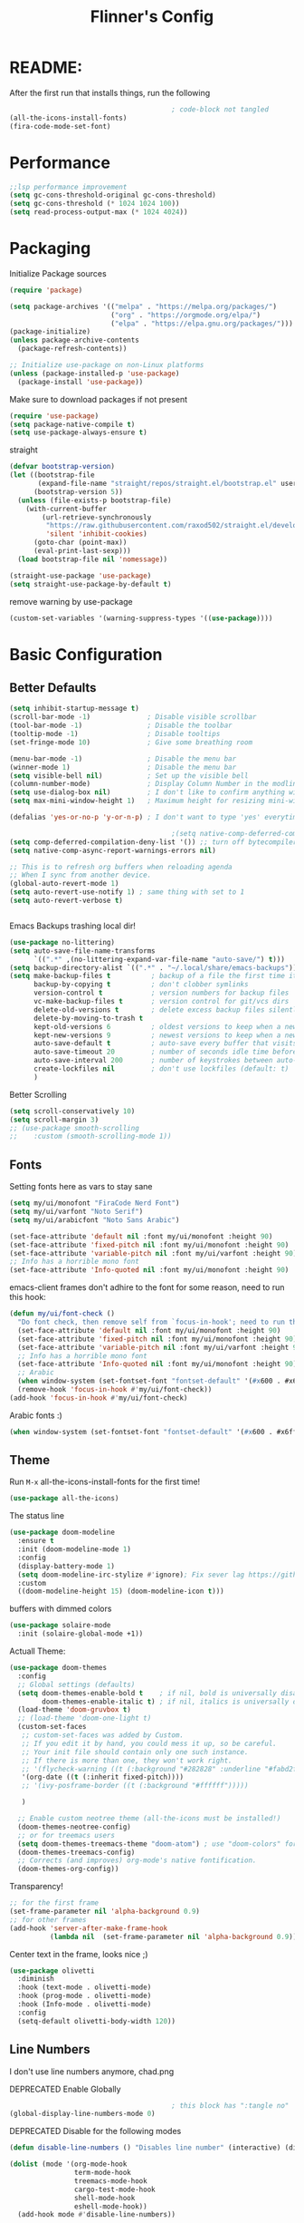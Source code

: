 #+title: Flinner's Config
#+PROPERTY: header-args:emacs-lisp :tangle ~/.config/emacs.mine/init.el :mkdirp yes
#+startup: content
* README:
After the first run that installs things, run the following
#+begin_src emacs-lisp :tangle no
                                          ; code-block not tangled
  (all-the-icons-install-fonts)
  (fira-code-mode-set-font)
#+end_src

* Performance
#+begin_src emacs-lisp
  ;;lsp performance improvement
  (setq gc-cons-threshold-original gc-cons-threshold) 
  (setq gc-cons-threshold (* 1024 1024 100))
  (setq read-process-output-max (* 1024 4024))
#+end_src

* Packaging
Initialize Package sources
#+begin_src emacs-lisp
  (require 'package)

  (setq package-archives '(("melpa" . "https://melpa.org/packages/")
                           ("org" . "https://orgmode.org/elpa/")
                           ("elpa" . "https://elpa.gnu.org/packages/")))
  (package-initialize)
  (unless package-archive-contents
    (package-refresh-contents))

  ;; Initialize use-package on non-Linux platforms
  (unless (package-installed-p 'use-package)
    (package-install 'use-package))
#+end_src

#+RESULTS:

Make sure to download packages if not present
#+begin_src emacs-lisp
  (require 'use-package)
  (setq package-native-compile t)
  (setq use-package-always-ensure t)
#+end_src
straight
#+begin_src emacs-lisp
  (defvar bootstrap-version)
  (let ((bootstrap-file
         (expand-file-name "straight/repos/straight.el/bootstrap.el" user-emacs-directory))
        (bootstrap-version 5))
    (unless (file-exists-p bootstrap-file)
      (with-current-buffer
          (url-retrieve-synchronously
           "https://raw.githubusercontent.com/raxod502/straight.el/develop/install.el"
           'silent 'inhibit-cookies)
        (goto-char (point-max))
        (eval-print-last-sexp)))
    (load bootstrap-file nil 'nomessage))

  (straight-use-package 'use-package)
  (setq straight-use-package-by-default t)
#+end_src

remove warning by use-package
#+begin_src emacs-lisp
  (custom-set-variables '(warning-suppress-types '((use-package))))
#+end_src

* Basic Configuration
** Better Defaults
#+begin_src emacs-lisp 
  (setq inhibit-startup-message t)
  (scroll-bar-mode -1)              ; Disable visible scrollbar
  (tool-bar-mode -1)                ; Disable the toolbar
  (tooltip-mode -1)                 ; Disable tooltips
  (set-fringe-mode 10)              ; Give some breathing room

  (menu-bar-mode -1)                ; Disable the menu bar
  (winner-mode 1)                   ; Disable the menu bar
  (setq visible-bell nil)           ; Set up the visible bell
  (column-number-mode)              ; Display Column Number in the modline
  (setq use-dialog-box nil)         ; I don't like to confirm anything with a mouse!
  (setq max-mini-window-height 1)   ; Maximum height for resizing mini-windows (the minibuffer and the echo area). = 1 line

  (defalias 'yes-or-no-p 'y-or-n-p) ; I don't want to type 'yes' everytime!, 'y' is enough

                                          ;(setq native-comp-deferred-compilation t); emacs 30+ i guess
  (setq comp-deferred-compilation-deny-list '()) ;; turn off bytecompiler warnings
  (setq native-comp-async-report-warnings-errors nil)

  ;; This is to refresh org buffers when reloading agenda
  ;; When I sync from another device.
  (global-auto-revert-mode 1)
  (setq auto-revert-use-notify 1) ; same thing with set to 1 
  (setq auto-revert-verbose t)


#+end_src
Emacs Backups trashing local dir!
#+begin_src emacs-lisp 
  (use-package no-littering)
  (setq auto-save-file-name-transforms
        `((".*" ,(no-littering-expand-var-file-name "auto-save/") t)))
  (setq backup-directory-alist `((".*" . "~/.local/share/emacs-backups")))
  (setq make-backup-files t          ; backup of a file the first time it is saved.
        backup-by-copying t          ; don't clobber symlinks
        version-control t            ; version numbers for backup files
        vc-make-backup-files t       ; version control for git/vcs dirs
        delete-old-versions t        ; delete excess backup files silently
        delete-by-moving-to-trash t
        kept-old-versions 6          ; oldest versions to keep when a new numbered backup is made 
        kept-new-versions 9          ; newest versions to keep when a new numbered backup is made 
        auto-save-default t          ; auto-save every buffer that visits a file
        auto-save-timeout 20         ; number of seconds idle time before auto-save (default: 30)
        auto-save-interval 200       ; number of keystrokes between auto-saves (default: 300)
        create-lockfiles nil         ; don't use lockfiles (default: t)
        )
#+end_src
Better Scrolling
#+begin_src emacs-lisp
  (setq scroll-conservatively 10)
  (setq scroll-margin 3)
  ;; (use-package smooth-scrolling
  ;;    :custom (smooth-scrolling-mode 1))
#+end_src

** Fonts
Setting fonts here as vars to stay sane
#+begin_src emacs-lisp
  (setq my/ui/monofont "FiraCode Nerd Font")
  (setq my/ui/varfont "Noto Serif")
  (setq my/ui/arabicfont "Noto Sans Arabic")
#+end_src

#+begin_src emacs-lisp
  (set-face-attribute 'default nil :font my/ui/monofont :height 90)
  (set-face-attribute 'fixed-pitch nil :font my/ui/monofont :height 90)
  (set-face-attribute 'variable-pitch nil :font my/ui/varfont :height 90)
  ;; Info has a horrible mono font
  (set-face-attribute 'Info-quoted nil :font my/ui/monofont :height 90)
#+end_src

emacs-client frames don't adhire to the font for some reason, need to
run this hook:
#+begin_src emacs-lisp
  (defun my/ui/font-check ()
    "Do font check, then remove self from `focus-in-hook'; need to run this just once."
    (set-face-attribute 'default nil :font my/ui/monofont :height 90)
    (set-face-attribute 'fixed-pitch nil :font my/ui/monofont :height 90)
    (set-face-attribute 'variable-pitch nil :font my/ui/varfont :height 90)
    ;; Info has a horrible mono font
    (set-face-attribute 'Info-quoted nil :font my/ui/monofont :height 90)
    ;; Arabic
    (when window-system (set-fontset-font "fontset-default" '(#x600 . #x6ff) my/ui/arabicfont))
    (remove-hook 'focus-in-hook #'my/ui/font-check))
  (add-hook 'focus-in-hook #'my/ui/font-check)
#+end_src

Arabic fonts :)
#+begin_src emacs-lisp
  (when window-system (set-fontset-font "fontset-default" '(#x600 . #x6ff) my/ui/arabicfont))
#+end_src

** Theme
Run =M-x= all-the-icons-install-fonts for the first time!
#+begin_src emacs-lisp
  (use-package all-the-icons)
#+end_src

The status line
#+begin_src emacs-lisp
  (use-package doom-modeline
    :ensure t
    :init (doom-modeline-mode 1)
    :config
    (display-battery-mode 1)
    (setq doom-modeline-irc-stylize #'ignore); Fix sever lag https://github.com/seagle0128/doom-modeline/issues/297
    :custom
    ((doom-modeline-height 15) (doom-modeline-icon t)))
#+end_src

buffers with dimmed colors
#+begin_src emacs-lisp
  (use-package solaire-mode
    :init (solaire-global-mode +1))
#+end_src

Actuall Theme:
#+begin_src emacs-lisp
  (use-package doom-themes
    :config
    ;; Global settings (defaults)
    (setq doom-themes-enable-bold t    ; if nil, bold is universally disabled
          doom-themes-enable-italic t) ; if nil, italics is universally disabled
    (load-theme 'doom-gruvbox t)
    ;; (load-theme 'doom-one-light t)
    (custom-set-faces
     ;; custom-set-faces was added by Custom.
     ;; If you edit it by hand, you could mess it up, so be careful.
     ;; Your init file should contain only one such instance.
     ;; If there is more than one, they won't work right.
     ;; '(flycheck-warning ((t (:background "#282828" :underline "#fabd2f"))))
     '(org-date ((t (:inherit fixed-pitch))))
     ;; '(ivy-posframe-border ((t (:background "#ffffff")))))

     )

    ;; Enable custom neotree theme (all-the-icons must be installed!)
    (doom-themes-neotree-config)
    ;; or for treemacs users
    (setq doom-themes-treemacs-theme "doom-atom") ; use "doom-colors" for less minimal icon theme
    (doom-themes-treemacs-config)
    ;; Corrects (and improves) org-mode's native fontification.
    (doom-themes-org-config))
#+end_src

Transparency!
#+begin_src emacs-lisp
  ;; for the first frame
  (set-frame-parameter nil 'alpha-background 0.9)
  ;; for other frames
  (add-hook 'server-after-make-frame-hook
            (lambda nil  (set-frame-parameter nil 'alpha-background 0.9)))
#+end_src

Center text in the frame, looks nice ;)
#+begin_src emacs-lisp 
  (use-package olivetti
    :diminish
    :hook (text-mode . olivetti-mode)
    :hook (prog-mode . olivetti-mode)
    :hook (Info-mode . olivetti-mode)
    :config
    (setq-default olivetti-body-width 120))

#+end_src

** Line Numbers
I don't use line numbers anymore, chad.png
    
DEPRECATED Enable Globally
#+begin_src emacs-lisp :tangle no
                                          ; this block has ":tangle no"
  (global-display-line-numbers-mode 0)
#+end_src

DEPRECATED Disable for the following modes
#+begin_src emacs-lisp :tangle no
  (defun disable-line-numbers () "Disables line number" (interactive) (display-line-numbers-mode 0))

  (dolist (mode '(org-mode-hook
                  term-mode-hook
                  treemacs-mode-hook
                  cargo-test-mode-hook
                  shell-mode-hook
                  eshell-mode-hook))
    (add-hook mode #'disable-line-numbers))  

#+end_src
ONLY IN PROG!
#+begin_src emacs-lisp
  ;; (add-hook 'prog-mode-hook 'display-line-numbers-mode)
#+end_src
    
** Undo
Self explanatory
#+begin_src emacs-lisp
  (use-package undo-fu)
#+end_src

** Org roam warning
#+begin_src emacs-lisp
  (setq org-roam-v2-ack t) ; anonying startup message
#+end_src

** Tab Width
*8* Spaces for a single tab is too much
#+begin_src emacs-lisp
  (setq-default tab-width 4)
#+end_src
Spaces > Tabs
#+begin_src emacs-lisp
  (setq-default indent-tabs-mode nil)
#+end_src

#+RESULTS:

* Auth!
should i really be commiting this? :>
** auth sources
#+begin_src emacs-lisp
  (setq auth-sources '("~/.authinfo.gpg"
                       "secrets:local"; keepassxc db
                       "~/.authinfo"
                       "~/.netrc"))
  (require 'epa-file)
  (epa-file-enable)
#+end_src

* Help
=helpful-key= and =describe-function=
#+begin_src emacs-lisp
  (use-package helpful
    :commands (helpful-callable helpful-variable helpful-command helpful-key)
    :custom
    (counsel-describe-function-function #'helpful-callable)
    (counsel-describe-variable-function #'helpful-variable)
    :bind
    ([remap describe-function] . counsel-describe-function)
    ([remap describe-command] . helpful-command)
    ([remap describe-variable] . counsel-describe-variable)
    ([remap describe-key] . helpful-key))
#+end_src

* Keybinds
Single Esc to Quit, instead of *three*
#+begin_src emacs-lisp
  (global-set-key (kbd "<escape>") 'keyboard-escape-quit)
#+end_src

** Function keys
#+begin_src emacs-lisp
  (global-set-key (kbd "M-<f8>") '(lambda () (interactive) (org-agenda  nil "n")))
  (global-set-key (kbd "<f8>"  ) '(lambda () (interactive) (org-ql-view "Overview: Agenda-like")))
  (global-set-key (kbd "M-<f6>") 'elfeed-dashboard)
#+end_src

** General.el
Eval First and Last at least block!
Edit: honestly I have no clue wtf that meant, or why I wrote it, but I will keep it
*** use-package
#+begin_src emacs-lisp
  (use-package general
    :after evil
    :defer t
    :preface
#+end_src

*** Helper Functions
#+begin_src emacs-lisp
  (defun my/keybind/config ()
    (interactive)
    (counsel-find-file "emacs" "~/.config/"))

  (defun my/keybind/capture-inbox ()
    (interactive)
    (org-capture  nil "gi"))

  (defun my/counsel-insert-file-path ()
    "Insert relative file path using counsel minibuffer"
    (interactive)
    (unless (featurep 'counsel) (require 'counsel))
    (ivy-read "Insert filename: " 'read-file-name-internal
              :matcher #'counsel--find-file-matcher
              :action
              (lambda (x)
                (insert (file-relative-name x)))))

#+end_src

***  leader-keys
**** config head declartion
#+begin_src emacs-lisp
  :config
  (general-create-definer my/leader-keys
    :keymaps 'override
    :states '(normal insert visual emacs)
    :prefix "SPC"
    :global-prefix "C-SPC")

#+end_src

**** Symbols, Spaces, Numbers, u, tabs

#+begin_src emacs-lisp
  (my/leader-keys
    "." '(counsel-find-file :which-key "find file")
    "SPC" '(counsel-projectile-find-file :which-key "projectile find file")
    "/" '(counsel-projectile-rg :which-key "projects")
    "," '(counsel-rg :which-key "rg")
    "u" '(universal-argument :which-key "universal arg")
    ";" '(counsel-M-x :which-key "M-x")
    ":" '(eval-expression :which-key "eval expression")
#+end_src

**** Toggles (t)
#+begin_src emacs-lisp
  "t"  '(:ignore t :which-key "toggles")
#+end_src

**** Help (h)
#+begin_src emacs-lisp 
  "h"  '(:ignore t :which-key "Help")

  "ht" '(counsel-load-theme :which-key "Choose Theme")
  "hk" '(helpful-key :which-key "Describe Key")
  "hf" '(counsel-describe-function :which-key "Describe Function")
  "hv" '(counsel-describe-variable :which-key "Describe Variable")
  "hF" '(counsel-describe-face :which-key "Describe Face")
  "hi" '(info :which-key "info")
  "hm" '(woman :which-key "woman")
#+end_src

**** search (s)
#+begin_src emacs-lisp
  "s"  '(:ignore t :which-key "Search")

  "sb" '(swiper :which-key "swiper")
#+end_src

**** Files (f)
#+begin_src emacs-lisp 
  "f"  '(:ignore t :which-key "Files")

  "fr" '(counsel-recentf :which-key "Recent Files")
  "fp" '(my/keybind/config :which-key "Config")
  "fd" '(dired :which-key "dired prompt")
  "fD" '(dired-jump :which-key "dired current")
#+end_src

**** Roam and Org, Capture, Inbox(r/C/I)
#+begin_src emacs-lisp
  "r"  '(:ignore t :which-key "Roam+Org")

  "ra"  '(org-agenda :which-key "Agenda")
  "rA"  '(cfw:open-org-calendar :which-key "Calendar")
  "rh" '(helm-org-ql-views :which-key "org-ql views")

  "rD" '(deft :which-key "Deft")
  "rf" '(org-roam-node-find :which-key "Find Note")
  "rl" '(org-roam-buffer-toggle :which-key "Toggle Sidebar")
  "rr" '(org-roam-db-sync :which-key "Roam Sync")
  "ri" '(org-roam-node-insert :which-key "Node  Insert")
  "rI" '(org-id-get-create :which-key "Org Id get/create")
  "rT" '(counsel-org-tag :which-key "Org Id get/create")


  ;; Dailies
  "rd"  '(:ignore t :which-key "Dailies")
  "rdD" '(org-roam-dailies-goto-date :which-key "Go To Date")
  "rdT" '(org-roam-dailies-goto-today :which-key "Go To Today")
  "rdt" '(org-roam-dailies-capture-today :which-key "Capture Today")
  "rdY" '(org-roam-dailies-goto-yesterday :which-key "Go To yesterday")
  "rdy" '(org-roam-dailies-capture-yesterday :which-key "Capture yesterday")
  "rdM" '(org-roam-dailies-goto-tomorrow :which-key "Go To tomorrow")
  "rdm" '(org-roam-dailies-capture-tomorrow :which-key "Capture tomorrow")

  ;; Clocks
  "rc"  '(:ignore t :which-key "Clocks")
  "rci" '(org-clock-in :which-key "Clock In")
  "rcI" '(org-clock-in-last :which-key "Clock In Last")
  "rco" '(org-clock-out :which-key "Clock Out")
  "rcp" '(org-pomodoro :which-key "Pomodoro")
  "rcR" '(org-clock-report :which-key "Clock Report")
  "rcg" '(org-clock-goto :which-key "Goto Clock")

  ;; Anki
  "rn"  '(:ignore t :which-key "AnKi")
  "rnp" '(anki-editor-push-notes :which-key "Clock In")
  "rni" '(anki-editor-insert-notes :which-key "Clock In")


  ;; Schedules and Deadlines
  ;; TODO!
#+end_src
Capture
#+begin_src emacs-lisp
  "C"  '(org-capture :which-key "Org-Capture")
  "I"  '(my/keybind/capture-inbox :which-key "Capture Inbox")
#+end_src

**** Open (o)
#+begin_src emacs-lisp
  "o"  '(:ignore t :which-key "Open")

  "oT" '(vterm :which-key "Vterm in current window")
                                          ; use C-t
                                          ;"ot" '(vterm-toggle :which-key "Vterm in other window")
  "ob" '(bookmark-jump :which-key "Bookmark Jump")
  "oB" '(bookmark-set :which-key "Bookmark set")
  "op" '(list-processes :which-key "List Proccess")

  "om" '(mu4e :which-key "mu4e")
  "ot" '(telega :which-key "Telega")
  "oc" '(circe :which-key "Circe")
  "os" '(easy-hugo :which-key "site")

  "oe" '(elfeed-dashboard :which-key "Elfeed Dashboard")
#+end_src

**** Insert (i)
#+begin_src emacs-lisp
  "i"  '(:ignore t :which-key "Insert")
  "ie" '(emoji-insert :which-key "Emoji")
  "if" '(my/counsel-insert-file-path :which-key "Insert Relative path")
  "ik" '(helm-show-kill-ring :which-key "Insert from Kill ring")
#+end_src

**** Buffers (b)
#+begin_src emacs-lisp
  "b"  '(:ignore t :which-key "buffers")

  "bs" '(save-buffer :which-key "Save Buffer")
  "bk" '(kill-current-buffer :which-key "Kill Buffer")
  "bl" '(evil-switch-to-windows-last-buffer :which-key "Last Buffer")
  "bi" '(ibuffer :which-key "Ibuffer")
  "br" '(revert-buffer :which-key "Revert Buffer")
  "bb" '(helm-buffers-list :which-key "Switch to buffer")

  "bc" '(my/circe/helm-buffers :which-key "Circe Helm")
  "bt" '(telega-switch-buffer :which-key "Telega buffers")
#+end_src

**** Windows (w)
#+begin_src emacs-lisp
  "w"  '(:ignore t :which-key "Windows")

  "wj" '(evil-window-down :which-key "Window Down")
  "wk" '(evil-window-up :which-key "Window Up")
  "wl" '(evil-window-right :which-key "Window Left")
  "wh" '(evil-window-left :which-key "Window Down")
  "wJ" '(evil-window-move-very-bottom :which-key "Move Window Down")
  "wK" '(evil-window-move-very-top :which-key "Move Window Up")
  "wL" '(evil-window-move-far-right :which-key "Move Window Left")
  "wH" '(evil-window-move-far-left :which-key "Move Window Down")

  "ws" '(evil-window-split :which-key "Window Split")
  "wv" '(evil-window-vsplit :which-key "Window Vsplit")
  "wd" '(evil-window-delete :which-key "Window delete")
  "wu" '(winner-undo :which-key "Window Undo")
  "wo" '(other-window :which-key "Window Other")
  "wr" '(winner-redo :which-key "Window Redo")
  "wt" '(treemacs :which-key "Treemacs")
  "wT" '(treemacs-select-window :which-key "Treemacs Sel. Window")
#+end_src

**** Code (c)
#+begin_src emacs-lisp
  "c"  '(:ignore t :which-key "code")

  "cE" '(eval-defun :which-key "Eval Function at Point")
  "ce" '(eval-last-sexp :which-key "Eval Function")
  "cb" '(eval-buffer :which-key "Eval Buffer")
  "ca" '(lsp-execute-code-action :which-key "Code Action")
  "cl" '(lsp-avy-lens :which-key "Code Action")
  "ci" '(lsp-ui-imenu :which-key "lsp imenu")
  "cr" '(lsp-rename :which-key "rename")
                                          ;"cs" '(lsp-find-refernces :which-key "find refernces")
  "cd" '(lsp-find-definition :which-key "goto defintion")
  "cD" '(lsp-ui-peek-find-definitions :which-key "goto defintion")
  "cs" '(lsp-ui-peek-find-refernces :which-key "find refernces")
  "cc" '(recompile :which-key "find refernces")
  "cC" '(compile :which-key "find refernces")
#+end_src

**** Git (g)
#+begin_src emacs-lisp
  "g"  '(:ignore t :which-key "Git")
  "gg" '(magit-status :which-key "Magit")
#+end_src

**** Projectile (p)
#+begin_src emacs-lisp
  "p"  '(projectile-command-map t :which-key "Projectile")
#+end_src

**** Quit (q)
#+begin_src emacs-lisp
  "q"  '(:ignore t :which-key "Quit and Stuff")
  "qf" '(delete-frame :which-key "Close Frame")
#+end_src

*** Closing Brackets
#+begin_src emacs-lisp
  ))
#+end_src

** Evil
*** Basic Evil
#+begin_src emacs-lisp
  (use-package evil
    :init
    (setq evil-want-integration t
          evil-want-keybinding nil
          evil-want-C-u-scroll t
          evil-want-C-w-delete t
          evil-want-C-i-jump t
          evil-want-Y-yank-to-eol t
          evil-normal-state-cursor 'box
          evil-emacs-state-cursor  '(box +evil-emacs-cursor-fn); TODO: fix
          evil-insert-state-cursor 'bar
          evil-visual-state-cursor 'hollow
          evil-undo-system 'undo-redo)

    :config
    (evil-mode 1)

    (define-key evil-insert-state-map (kbd "C-g") 'evil-normal-state)
    (define-key evil-insert-state-map (kbd "C-h") 'evil-delete-backward-char-and-join)
    (define-key evil-normal-state-map "u" 'undo-fu-only-undo)
    (define-key evil-normal-state-map "\C-r" 'undo-fu-only-redo)
    (define-key evil-normal-state-map "\C-e" 'evil-end-of-line)
    (define-key evil-insert-state-map "\C-a" 'evil-beginning-of-line)
    (define-key evil-insert-state-map "\C-e" 'end-of-line)
    (define-key evil-visual-state-map "\C-e" 'evil-end-of-line)
    (define-key evil-motion-state-map "\C-e" 'evil-end-of-line)
    (define-key evil-normal-state-map "\C-f" 'evil-forward-char)
    (define-key evil-insert-state-map "\C-f" 'evil-forward-char)
    (define-key evil-insert-state-map "\C-f" 'evil-forward-char)
    (define-key evil-normal-state-map "\C-b" 'evil-backward-char)
    (define-key evil-insert-state-map "\C-b" 'evil-backward-char)
    (define-key evil-visual-state-map "\C-b" 'evil-backward-char)

    (define-key evil-insert-state-map "\C-d" 'evil-delete-char)

    (define-key evil-normal-state-map "\C-i" 'evil-jump-forward)

    (define-key evil-normal-state-map "\C-n" 'evil-next-line)
    (define-key evil-insert-state-map "\C-n" 'evil-next-line)
    (define-key evil-visual-state-map "\C-n" 'evil-next-line)
    (define-key evil-normal-state-map "\C-p" 'evil-previous-line)
    (define-key evil-insert-state-map "\C-p" 'evil-previous-line)
    (define-key evil-visual-state-map "\C-p" 'evil-previous-line)
    ;; (define-key evil-normal-state-map "\C-w" 'evil-delete);; in custom
    (define-key evil-insert-state-map "\C-w" 'evil-delete-backward-word)
    (define-key evil-visual-state-map "\C-w" 'evil-delete-backward-word)
    (define-key evil-normal-state-map "\C-y" 'yank)
    (define-key evil-insert-state-map "\C-y" 'yank)
    (define-key evil-visual-state-map "\C-y" 'yank)

                                          ;(define-key evil-normal-state-map "K" 'lsp-ui-doc-glance); moved to lsp-ui
    (define-key evil-visual-state-map "\C-y" 'yank)
    (define-key evil-insert-state-map "\C-k" 'kill-line)
    (define-key evil-normal-state-map "Q" 'call-last-kbd-macro)
    (define-key evil-visual-state-map "Q" 'call-last-kbd-macro)
    ;; (define-key evil-normal-state-map (kbd "TAB") 'evil-undefine)

    ;; Use visual line motions even outside of visual-line-mode buffers
    (evil-global-set-key 'motion "j" 'evil-next-visual-line)
    (evil-global-set-key 'motion "k" 'evil-previous-visual-line)

    (evil-set-initial-state 'messages-buffer-mode 'normal)
    (evil-set-initial-state 'dashboard-mode 'normal))
#+end_src
(Not Working) Emacs State Cursor Color
#+begin_src emacs-lisp
  (defun +evil-default-cursor-fn (interactive)
    (evil-set-cursor-color (get 'cursor 'evil-normal-color)))
  (defun +evil-emacs-cursor-fn () (interactive)
         (evil-set-cursor-color (get 'cursor 'evil-emacs-color)))
#+end_src

*** Evil Collection
#+begin_src emacs-lisp
  (use-package evil-collection
    :after evil
                                          ; :custom
                                          ; (evil-collection-outline-bind-tab-p  t)
    :config
    (evil-collection-init))
#+end_src

*** Evil Escape
#+begin_src emacs-lisp
  ;; ; https://emacs.stackexchange.com/questions/19961/using-jk-to-exit-insert-mode-with-key-chord-or-anything-else
  ;; (defun my-jk ()
  ;;   (interactive)
  ;;   (let* ((initial-key ?j)
  ;;          (final-key ?k)
  ;;          (timeout 0.5)
  ;;          (event (read-event nil nil timeout)))
  ;;     (if event
  ;;         ;; timeout met
  ;;         (if (and (characterp event) (= event final-key))
  ;;             (evil-normal-state)
  ;;           (insert initial-key)
  ;;           (push event unread-command-events))
  ;;       ;; timeout exceeded
  ;;       (insert initial-key))))

  ;; (define-key evil-insert-state-map (kbd "j") 'my-jk)

  (use-package key-chord
    :after evil
    :custom
    (key-chord-two-keys-delay 0.05)
    (key-chord-safety-interval-forward 0.1)
    :config
    (key-chord-mode 1)
    (key-chord-define evil-insert-state-map  "jk" 'evil-normal-state)
    (key-chord-define evil-replace-state-map  "jk" 'evil-normal-state))

  ;; (use-package evil-escape
  ;;   :after evil
  ;;   :init
  ;;   (setq  'evil-escape-excluded-major-modes '(magit-status-mode))
  ;;   (evil-escape-mode)
  ;;   :config
  ;;   (setq evil-escape-key-sequence "jk")
  ;;   (setq evil-escape-delay 0.2)
  ;;   (setq evil-escape-unordered-key-sequence t))

#+end_src

*** Evil args
[[https://github.com/wcsmith/evil-args][wcsmith/evil-args: Motions and text objects for delimited arguments in Evil.]]
#+begin_src emacs-lisp
  (use-package evil-args
    :config
    ;; bind evil-args text objects
    (define-key evil-inner-text-objects-map "a" 'evil-inner-arg)
    (define-key evil-outer-text-objects-map "a" 'evil-outer-arg)

    ;; bind evil-forward/backward-args
    (define-key evil-normal-state-map "L" 'evil-forward-arg)
    (define-key evil-normal-state-map "H" 'evil-backward-arg)
    (define-key evil-motion-state-map "L" 'evil-forward-arg)
    (define-key evil-motion-state-map "H" 'evil-backward-arg)

    ;; bind evil-jump-out-args
    ;; (define-key evil-normal-state-map "K" 'evil-jump-out-args))
    )
#+end_src

*** Evil Easy Motion
[[https://github.com/PythonNut/evil-easymotion][PythonNut/evil-easymotion: A port of vim easymotion to Emacs' evil-mode]]
#+begin_src emacs-lisp
  (use-package evil-easymotion
    :config
    (evilem-default-keybindings "SPC"))

#+end_src

*** evil-org
#+begin_src emacs-lisp
  (use-package evil-org
    :hook (org-mode . evil-org-mode))
#+end_src

*** Evil snipe
[[https://github.com/hlissner/evil-snipe][hlissner/evil-snipe: 2-char searching ala vim-sneak & vim-seek, for evil-mode]]
#+begin_src emacs-lisp
  (use-package evil-snipe
    :config
    (setq evil-snipe-repeat-scope 'whole-visible)
    (evil-snipe-mode +1))
#+end_src

*** Evil numbers
#+begin_src emacs-lisp
  (use-package evil-numbers
    :config
    (evil-define-key '(normal visual) 'global (kbd "C-c +") 'evil-numbers/inc-at-pt)
    (evil-define-key '(normal visual) 'global (kbd "C-c -") 'evil-numbers/dec-at-pt)
    (evil-define-key '(normal visual) 'global (kbd "C-c C-+") 'evil-numbers/inc-at-pt-incremental)
    (evil-define-key '(normal visual) 'global (kbd "C-c C--") 'evil-numbers/dec-at-pt-incremental)
    )
#+end_src

* Completions
** ivy
Better Completions
#+begin_src emacs-lisp
  (use-package ivy
    :defer t
    :diminish
    :bind (("C-s" . swiper); TODO: move to Keybinds
           :map ivy-minibuffer-map
           ("TAB" . ivy-alt-done)
           ("C-l" . ivy-alt-done)
           ("C-j" . ivy-next-line)
           ("C-k" . ivy-previous-line)
           :map ivy-switch-buffer-map
           ("C-k" . ivy-previous-line)
           ("C-l" . ivy-done)
           ("C-d" . ivy-switch-buffer-kill)
           :map ivy-reverse-i-search-map
           ("C-k" . ivy-previous-line)
           ("C-d" . ivy-reverse-i-search-kill))
    :config
    (ivy-mode 1))
#+end_src
Ivy Rich for having =M-x= description and keybinds
#+begin_src emacs-lisp
  (use-package ivy-rich
    :after counsel
    :init (ivy-rich-mode 1))
#+end_src
Ivy floating
#+begin_src emacs-lisp :tangle no
  (use-package ivy-posframe
    :after ivy
    :diminish
    :custom-face
    (ivy-posframe-border ((t (:background "#ffffff"))))
    :config
    (setq ivy-posframe-display-functions-alist '((t . ivy-posframe-display-at-frame-top-center))
          ivy-posframe-height-alist '((t . 20))
          ivy-posframe-parameters '((internal-border-width . 10)))
    (setq ivy-posframe-width 120)
    (setq ivy-posframe-parameters
          '((left-fringe . 8)
            (right-fringe . 8)))

    (ivy-posframe-mode +1))

#+end_src

** Counsel
#+begin_src emacs-lisp
  (use-package counsel
    :defer t
    :bind (("M-x" . counsel-M-x)
                                          ;("C-x b" . counsel-ibuffer)
           ("C-x C-f" . counsel-find-file)
           :map minibuffer-local-map
           ("C-r" . 'counsel-minibuffer-history)
           ("C-w" . 'evil-delete-backward-word))
    :config (setq ivy-initial-inputs-alist nil)) ;; Don't start searches with '^'
#+end_src

** Which Key (Shows Next keys)
slow loading! defer it
#+begin_src emacs-lisp
  (use-package which-key
    :defer 10
    :diminish which-key-mode
    :config
    (which-key-mode)
    (setq which-key-idle-delay 1
          which-key-max-display-columns 5))
#+end_src

** Company Mode
#+begin_src emacs-lisp
  (use-package company
    :ensure
    :defer 5
    :diminish company-mode
    :custom
    (company-tooltip-minimum-width 40) ;reduce flicker due to changing width
    (global-company-mode t)
    (company-idle-delay 0.1) ;; how long to wait until popup
    (company-minimum-prefix-length 1) ;; The minimum prefix length for idle completion.
    (company-selection-wrap-around t)
    ;; (company-begin-commands nil) ;; uncomment to disable popup
    :bind
    (:map company-active-map
          ;; ("C-n". company-select-next)
          ("C-w". evil-delete-backward-word)
          ("<tab>" . company-complete-common-or-cycle)
          ("RET" . company-complete-selection)
          ;; ("C-p". company-select-previous)
          ("M-<". company-select-first)
          ("M->". company-select-last)))

  (use-package company-box
    :after company
    :hook (company-mode . company-box-mode))
#+end_src

*** lsp + yasnippet
#+begin_src emacs-lisp
  (defun my-backends ()
    (set (make-local-variable 'company-backends)
         '((company-capf ;; I think this must come first?
            :with
            company-yasnippet
            company-files
            company-dabbrev-code))))
#+end_src

** Prescient
better sorting for ivy, company..
#+begin_src emacs-lisp
  (use-package prescient
    :defer t
    :diminish
    :config (prescient-persist-mode 1))

  (use-package ivy-prescient
    :after counsel
    :init (ivy-prescient-mode 1))

  (use-package company-prescient
    :after company
    :config
    (company-prescient-mode 1)
    (prescient-persist-mode)
    )
  ;; (use-package selectrum-prescient)
#+end_src

** Yasnippet
#+begin_src emacs-lisp
  (use-package yasnippet
    :defer 9
    :config
    (yas-global-mode))

  (use-package yasnippet-snippets
    :after yasnippet)

#+end_src

** Helm
#+begin_src emacs-lisp
  (use-package helm
    :defer t
    :config (helm-autoresize-mode 1))
#+end_src

* Org-Mode
** Set directories
#+begin_src emacs-lisp
  (setq org-directory "~/Documents/Emacs/gtd/"
        org-roam-directory "~/Documents/Emacs/roam/"
        ;; org-s-file (car (org-roam-id-find "34f6b040-ea49-421c-ade6-3834a9c86e0f"))
        ;; org-books-file (concat org-roam-directory "book_list.org")
        org-agenda-files (list org-directory ); org-s-file)
        rmh-elfeed-org-files (list "~/Documents/Emacs/private.el/elfeed.org")
        elfeed-dashboard-file "~/Documents/Emacs/private.el/elfeed-dashboard.org"
        org-preview-latex-image-directory  "~/.cache/ltx/ltximg"
        org-my-anki-file (concat org-roam-directory "anki.org")
        org-refile-targets '((org-agenda-files . (:level . 1))))

#+end_src

** use-package 
Modes To Start
#+begin_src emacs-lisp
  (defun my/org-mode/org-mode-setup ()
    (interactive)
    (flyspell-mode 1)
    (org-indent-mode)
    (variable-pitch-mode 0)
    (visual-line-mode 1))
#+end_src
use-package
#+begin_src emacs-lisp
  (use-package org
    :defer t
    :hook (org-mode . my/org-mode/org-mode-setup)
    (org-mode . my/org-mode/load-prettify-symbols); symbols
    (org-mode . auto-fill-mode)
    :config
    (require 'org-tempo)
    (require 'org-habit)
    (add-to-list 'org-file-apps '("\\.xlsx\\'" . default))
    (setq geiser-default-implementation  'guile)
    (setq org-ellipsis " ⤵")
    (setq org-agenda-start-with-log-mode t)
    (setq org-highlight-latex-and-related '(latex))
    (setq org-log-done 'time)
    (setq org-log-into-drawer t)
    (dolist (face '((org-document-title . 2.0)
                    (org-level-1 . 1.5)
                    (org-level-2 . 1.0)
                    (org-level-3 . 1.0)
                    (org-level-4 . 1.0)
                    (org-level-5 . 1.0)
                    (org-level-6 . 1.0)
                    (org-level-7 . 1.0)
                    (org-level-8 . 1.0)))
      ;; (set-face-attribute (car face) nil :font my/ui/varfont :weight 'regular :height (cdr face)))
      (set-face-attribute (car face) nil :font my/ui/monofont :weight 'regular :height (cdr face)))
                                          ;)

    (setq org-todo-keyword-faces `(("NOW" (:foreground "white" :background "#444527"))
                                   ("NEXT" (:foreground "bright-white" :background "#444527"))))

    (setq org-format-latex-options (plist-put org-format-latex-options :scale 1.5))
    ;; Ensure that anything that should be fixed-pitch in Org files appears that way
    (set-face-attribute 'org-block nil :foreground nil :inherit 'fixed-pitch)
    (set-face-attribute 'org-code nil   :inherit '(shadow fixed-pitch))
    (set-face-attribute 'org-table nil   :inherit '(shadow fixed-pitch))
    (set-face-attribute 'org-verbatim nil :inherit '(shadow fixed-pitch))
    (set-face-attribute 'org-special-keyword nil :inherit '(font-lock-comment-face fixed-pitch))
    (set-face-attribute 'org-meta-line nil :inherit '(font-lock-comment-face fixed-pitch))
    (set-face-attribute 'org-todo nil :background "#444527" )
    (set-face-attribute 'org-done nil :strike-through t)
    (set-face-attribute 'org-headline-done nil :strike-through t)
    (set-face-attribute 'org-checkbox nil :inherit 'fixed-pitch))
#+end_src

Capture Templates
#+begin_src emacs-lisp
  (use-package doct
    :ensure t
    ;;recommended: defer until calling doct
    :commands (doct))
#+end_src

** Open with external app
#+begin_src emacs-lisp
  ;; Excel with xdg-open
  ;;(add-to-list 'org-file-apps '("\\.xlsx\\'" . default))
  ;; moved to org use package
#+end_src

** Appearance
*** Symbols
#+begin_src emacs-lisp
  (defun my/org-mode/load-prettify-symbols ()
    (interactive)
    (setq prettify-symbols-alist
          (mapcan (lambda (x) (list x (cons (upcase (car x)) (cdr x))))
                  '(("#+begin_src" . ?)
                    ("#+end_src" . ?)
                    ("#+begin_example" . ?)
                    ("#+end_example" . ?)
                    ("#+header:" . ?)
                    ("#+name:" . ?﮸)
                    ("#+title:" . "")
                    ("#+results:" . ?)
                    ("#+call:" . ?)
                    (":properties:" . ?)
                    (":logbook:" . ?))))
    (prettify-symbols-mode 1))
#+end_src

*** COMMENT Visual Fill (center)
I now use olivetti mode, this code block is ignored!
#+begin_src emacs-lisp :tangle no
  (defun my/org-mode/org-mode-visual-fill ()
    (interactive)
    (setq visual-fill-column-width 110
          visual-fill-column-center-text t
          fill-column 90)
    (visual-fill-column-mode 1))
#+end_src
#+begin_src emacs-lisp :tangle no
  (use-package visual-fill-column; center text
    :hook (org-mode . my/org-mode/org-mode-visual-fill))
#+end_src

*** org-bullets
#+begin_src emacs-lisp
  (use-package org-bullets
    :after org
    :hook (org-mode . org-bullets-mode)
    :custom
    (org-bullets-bullet-list '("◉" "○" "●" "○" "●" "○" "●")))
#+end_src

*** Latex
scale inline
#+begin_src emacs-lisp
                                          ;  moved to use -package
                                          ; (setq org-format-latex-options (plist-put org-format-latex-options :scale 1.5))
#+end_src

** Babel
Don't confirm, I know what I am doing!
#+begin_src emacs-lisp
  (setq org-confirm-babel-evaluate nil)
#+end_src

*** Language List
#+begin_src emacs-lisp
  (org-babel-do-load-languages
   'org-babel-load-languages
   '((emacs-lisp . t)
     (python . t)
                                          ;(restclient . t)
     (sql . t)
                                          ;(mermaid . t)
     (octave . t)
     (scheme . t)
     (shell . t)))
#+end_src

*** Structure Templates
Allow fast code insertion
#+begin_src emacs-lisp
  ;; This is needed as of Org 9.2

  (add-to-list 'org-structure-template-alist '("sh" . "src shell"))
  (add-to-list 'org-structure-template-alist '("el" . "src emacs-lisp"))
  (add-to-list 'org-structure-template-alist '("re" . "src restclient"))
  (add-to-list 'org-structure-template-alist '("sq" . "src sql"))
  (add-to-list 'org-structure-template-alist '("sql" . "src sql"))
  (add-to-list 'org-structure-template-alist '("oc" . "src octave"))
  (add-to-list 'org-structure-template-alist '("py" . "src python"))
  (add-to-list 'org-structure-template-alist '("scm" . "src scheme"))
#+end_src

#+RESULTS:

*** Mermaid graphs
#+begin_src emacs-lisp :tangle no
                                          ; :tangle no
  (use-package ob-mermaid
    :after org)
#+end_src

** Capture 
*** Templates
#+begin_src emacs-lisp
  (setq org-capture-templates
        (doct `(("Consume: Read/watch" :keys "c"
                 :file ,(concat org-directory "inbox.org")
                 :prepend t
                 :template ("* %{todo-state} %^{Description}"
                            ":PROPERTIES:"
                            ":Created: %U"
                            ":END:"
                            "%?")
                 :children (("Read"   :keys "r"
                             :headline "Read"
                             :todo-state "TODO")
                            ("Watch" :keys "w"
                             :headline "Watch"
                             :todo-state "TODO")))
                ("Ideas" :keys "i"
                 :file ,(concat org-directory "inbox.org")
                 :prepend t
                 :template ("* %{todo-state} %^{Description}"
                            ":PROPERTIES:"
                            ":Created: %U"
                            ":END:"
                            "%?")
                 :children (("Project"   :keys "p"
                             :olp ("Ideas" "Project")
                             :todo-state "")
                            ("Blogs"   :keys "b"
                             :olp ("Blog")
                             :todo-state "")
                            ("placeholder" :keys "w"
                             :headline "Watch"
                             :todo-state "TODO")))
                ("GTD" :keys "g"
                 :file ,(concat org-directory "inbox.org")
                 :prepend t
                 :template ("* %{todo-state} %^{Description}"
                            ":PROPERTIES:"
                            ":Created: %U"
                            ":END:"
                            "%?")
                 :children (("Inbox"   :keys "i"
                             :headline "Inbox"
                             :todo-state "")
                            ("placeholder" :keys "w"
                             :headline "Watch"
                             :todo-state "TODO"))))))
#+end_src

*** Utils
launch with =emacsclient -e '(make-orgcapture-frame)'=
From: https://yiufung.net/post/anki-org/
#+begin_src emacs-lisp
  (defun make-orgcapture-frame ()
    "Create a new frame and run org-capture."
    (interactive)
                                          ;(make-frame '((name . "org-capture") (window-system . x))); window-system breaks for some reason :(
    (make-frame '((name . "org-capture")))
    (select-frame-by-name "org-capture")
    (counsel-org-capture)
    (delete-other-windows)) 
#+end_src

** Agenda
*** Customizations
#+begin_src emacs-lisp
  ;;laggy :(
  (setq org-agenda-show-outline-path nil
        org-deadline-warning-days 30)
#+end_src

*** T/ODOs
#+begin_src emacs-lisp
  (setq org-todo-keywords '((sequence "TODO(t!)" "NOW(o)" "NEXT(n)" "|" "DONE(d!)")
                            (sequence "|" "CANCELED(c!)")))
#+end_src

*** start on sunday!
#+begin_src emacs-lisp
  (setq org-agenda-start-on-weekday 0 ;0 is sunday
        org-agenda-weekend-days '(5 6))
#+end_src

*** Weeks per semester
#+begin_src emacs-lisp
  (defun org-week-to-class-week (week)
    (- week 0))

  (advice-add 'org-days-to-iso-week :filter-return 
              #'org-week-to-class-week)

#+end_src
*** Go EVIL!
#+BEGIN_SRC emacs-lisp
  (eval-after-load 'org-agenda
    '(progn
       (evil-set-initial-state 'org-agenda-mode 'normal)
       (evil-define-key 'normal org-agenda-mode-map
         (kbd "<RET>") 'org-agenda-goto
  ;;;; (kbd "\t") 'org-agenda-goto

         "q" 'org-agenda-quit
         "S" 'org-save-all-org-buffers

  ;;;; Clocking
         "c" nil
         "ci" 'org-agenda-clock-in
         "co" 'org-agenda-clock-out
         "cx" 'org-agenda-clock-cancel
         "cR" 'org-agenda-clockreport-mode

  ;;;; Properties
         "s" 'org-agenda-schedule
         "d" 'org-agenda-deadline
         "p" 'org-agenda-priority
         "+" 'org-agenda-priority-up
         "-" 'org-agenda-priority-down
         "t" 'org-agenda-todo
         "T" 'counsel-org-tag
         ":" 'org-agenda-set-tags
         "e" 'org-agenda-set-effort

  ;;;; Movement
         "j"  'org-agenda-next-line
         "k"  'org-agenda-previous-line
         "f" 'org-agenda-later
         "b" 'org-agenda-earlier
         "J" 'org-agenda-next-date-line
         "K" 'org-agenda-previous-date-line
         "." 'org-agenda-goto-today

  ;;;; View toggles
         "vt" 'org-agenda-toggle-time-grid
         "vw" 'org-agenda-week-view
         "vd" 'org-agenda-day-view
         "vl" 'org-agenda-log-mode
         "vr" 'org-agenda-redo
         "r" 'org-agenda-redo;; often used
         "F" 'org-agenda-follow-mode

  ;;;; Other
         "C" 'org-capture
         "R" 'my/org-agenda/process-inbox-item
         "A" 'org-agenda-archive
         "g/" 'org-agenda-filter-by-tag
         "gr" 'org-ql-view-refresh
         "gh" 'helm-org-ql-views
  ;;;; cool but inactive
         ;; "gj" 'org-agenda-goto-date
         ;; "gJ" 'org-agenda-clock-goto
         "gm" 'org-agenda-bulk-mark
         "go" 'org-agenda-open-link
         ;; "y" 'org-agenda-todo-yesterday
         ;; "n" 'org-agenda-add-note
         ;; ";" 'org-timer-set-timer
         ;; "I" 'helm-org-task-file-headings
         ;; "i" 'org-agenda-clock-in-avy
         ;; "O" 'org-agenda-clock-out-avy
         ;; "u" 'org-agenda-bulk-unmark
         ;; "x" 'org-agenda-exit
         ;; "va" 'org-agenda-archives-mode
         ;;"vc" 'org-agenda-show-clocking-issues
         ;; "o" 'delete-other-windows
         ;; "gh" 'org-agenda-holiday
         ;; "gv" 'org-agenda-view-mode-dispatch
         "n" nil  ; evil-search-next
         ;; "{" 'org-agenda-manipulate-query-add-re
         ;; "}" 'org-agenda-manipulate-query-subtract-re
         ;; "0" 'evil-digit-argument-or-evil-beginning-of-line
         ;; "<" 'org-agenda-filter-by-category
         ;; ">" 'org-agenda-date-prompt
         ;; "H" 'org-agenda-holidays
         ;; "L" 'org-agenda-recenter
         ;; "Z" 'org-agenda-sunrise-sunset
         ;; "T" 'org-agenda-show-tags
         ;; "X" 'org-agenda-clock-cancel
         ;; "[" 'org-agenda-manipulate-query-add
         ;; "g\\" 'org-agenda-filter-by-tag-refine
         ;; "]" 'org-agenda-manipulate-query-subtract
         )))
  ;; TODO check this
#+END_SRC

*** habits
#+begin_src emacs-lisp
  (setq org-habit-graph-column 80   ; prevent overwriting title
        org-habit-show-habits-only-for-today 't
        org-habit-show-all-today nil) ; show even if DONE
  ;; (with-eval-after-load 'org-habit
  ;;   (defun org-habit-streak-count ()
  ;;   (goto-char (point-min))
  ;;   (while (not (eobp))
  ;;       ;;on habit line?
  ;;       (when (get-text-property (point) 'org-habit-p)
  ;;       (let ((streak 0)
  ;;               (counter (+ org-habit-graph-column (- org-habit-preceding-days org-habit-following-days)))
  ;;               )
  ;;           (move-to-column counter)
  ;;           ;;until end of line
  ;;           (while (= (char-after (point)) org-habit-completed-glyph)
  ;;                   (setq streak (+ streak 1))
  ;;                   (setq counter (- counter 1))
  ;;                   (backward-char 1))
  ;;           (end-of-line)
  ;;           (insert (number-to-string streak))))
  ;;       (forward-line 1)))

  ;;   (add-hook 'org-agenda-finalize-hook 'org-habit-streak-count))

#+end_src

*** org SUPER agenda
#+begin_src emacs-lisp
  (use-package org-super-agenda
    :after org-agenda
    :config
    (setq org-agenda-span 'day); a week is too much
    (setq org-super-agenda-groups
          '((:log t :order 99); logs at bottom
            (:name "Study"
                   :order 97
                   :tag ("S"))
            (:name "Life"
                   :order 98
                   :tag ("L"))
            (:name "Habits"
                   :order 99
                   :habit t)
            (:name "Overdue"
                   :deadline past
                   :scheduled past)
            (:name "Today" ; today is what
                   :time-grid t    ; Items that appear on the time grid
                   :scheduled today)
            (:name "Now" ; today is what
                   :todo "NOW")
            (:name "Deadlines"
                   :deadline t)
            (:name "To Refile"
                   :tag ("INBOX"))))

    (org-super-agenda-mode 1)

    :hook (org-agenda-mode . origami-mode)
    (org-agenda-mode . org-super-agenda-mode); need this sadly
    (org-agenda-mode . olivetti-mode)
                                          ;(org-agenda-mode . olivetti-mode)
                                          ;(evil-define-key '(normal visual) 'org-super-agenda-header-map "j" 'org-agenda-next-line)
    :bind (:map org-super-agenda-header-map
                ([tab] . origami-toggle-node)
                ;; evil doesn't work on headers, bruh
                ("j" . org-agenda-next-line)
                ("k" . org-agenda-previous-line)
                ("h" . evil-backward-char)
                ("l" . evil-forward-char)))
#+end_src

*** COMMENT org-ql
#+begin_src emacs-lisp
  (use-package helm-org-ql :after org-ql)
#+end_src

#+begin_src emacs-lisp
                                          ; TODO: tasks not in inbox, and have no schedule/effort/etc
  (use-package org-ql
    :config
    (setq org-ql-views (list
                        (cons "Agenda:Today"
                              (list :buffers-files #'org-agenda-files
                                    :query '(and (not (done))
                                                 (or (deadline auto)
                                                     (scheduled :to today)
                                                     (todo "NOW")
                                                     (ts-active :on today)))
                                    :sort '(priority date todo)
                                    :super-groups 'org-super-agenda-groups
                                    :title "Overview: Today"))
                        (cons "To Refile"
                              (list :buffers-files #'org-agenda-files
                                    :query '(or
                                             (parent (tags "INBOX"))
                                             (done))
                                    :super-groups '((:name "Done" :todo "DONE")
                                                    (:name "Canceled" :todo "CANCELED")
                                                    (:name "Inbox" :anything))
                                    :title "Inbox"))
                        (cons "Plans"
                              (list :buffers-files #'org-agenda-files
                                    :query '(and
                                             (parent (tags "PLAN"))
                                             (not (done)))
                                    :super-groups '((:auto-outline-path))
                                    :sort '(priority  date todo)
                                    :title "Plans"))
                        (cons "Consoom and Create"
                              (list :buffers-files #'org-agenda-files
                                    :query '(parent (tags "READ" "WATCH" "TO_BLOG"))
                                    :super-groups '((:tag "READ")
                                                    (:tag "WATCH")
                                                    (:tag "TO_BLOG"))
                                    :sort '(todo)
                                    :title "Goals"))
                        (cons "Orphans"
                              (list :buffers-files #'org-agenda-files
                                    :query '(and ;(not (todo))
                                             (not (done))
                                             (not (effort))
                                             (not (tags "NOT_ORPHAN" "INBOX"))
                                             (not (scheduled))
                                             (not (deadline))
                                             (parent))))
                        (cons "Quick Picks"
                              (list :buffers-files #'org-agenda-files
                                    :query '(and (not (done))
                                                 (effort <= 10))
                                    :sort '(todo)
                                    :super-groups 'org-super-agenda-groups
                                    :title "Quick Picks")))))

#+end_src

*** COMMENT org-timeblock
#+begin_src emacs-lisp
  (use-package org-timeblock
    :straight (org-timeblock :type git
                             :host github
                             :repo "ichernyshovvv/org-timeblock"))

#+end_src

*** COMMENT org-hyperscheduler
#+begin_src emacs-lisp
  (use-package org-hyperscheduler
    :straight
    ( :repo "dmitrym0/org-hyperscheduler"
      :host github
      :type git
      :files ("*"))
    :custom
    (org-hyperscheduler-readonly-mode nil))
#+end_src

*** Helper functions
Stolen from: [[https://blog.jethro.dev/posts/processing_inbox/][Org-mode Workflow Part 2: Processing the Inbox · Jethro Kuan]]
#+begin_src emacs-lisp
  (defun my/org-agenda/process-inbox-item ()
    "Process a single item in the org-agenda."
    (interactive)
    (org-with-wide-buffer
     (org-agenda-set-tags)
                                          ;(org-agenda-priority)
     (org-agenda-set-effort)
     (org-agenda-refile nil nil t)))

#+end_src

*** Calfw calendar
#+begin_src emacs-lisp
  (use-package calfw :after org)
  (use-package calfw-org
    :after calfw
    :config
                                          ; looks nice
    (setq cfw:fchar-junction ?╬
          cfw:fchar-vertical-line ?║
          cfw:fchar-horizontal-line ?═
          cfw:fchar-left-junction ?╠
          cfw:fchar-right-junction ?╣
          cfw:fchar-top-junction ?╦
          cfw:fchar-top-left-corner ?╔
          cfw:fchar-top-right-corner ?╗)
    (evil-set-initial-state 'cfw:details-mode 'emacs))
#+end_src

** org-pomodoro
#+begin_src emacs-lisp
  (use-package org-pomodoro
    :defer t
    :custom
    (org-pomodoro-length 25)
    (org-pomodoro-keep-killed-pomodoro-time t)
    (org-pomodoro-manual-break t))
#+end_src

** Org analyzer
#+begin_src emacs-lisp
  (use-package org-analyzer)
#+end_src

** org-roam
*** use-package
#+begin_src emacs-lisp
  (use-package org-roam
    :defer t
    :custom
    (org-roam-completion-everywhere t)
    (org-roam-db-gc-threshold most-positive-fixnum) ;; preformance
    (org-roam-capture-ref-templates
     '(("r" "ref" plain "%?" :if-new
        (file+head "%<%Y%m%d%H%M%S>-${slug}.org" "#+title: ${title}")
        :unnarrowed t)))
    :config
    ;; side window
                                          ;(require 'org-roam-protocol)
    (org-roam-db-autosync-mode)
    (add-to-list 'display-buffer-alist
                 '("\\*org-roam\\*"
                   (display-buffer-in-side-window)
                   (side . right)
                   (slot . 0)
                   (window-width . 0.33)
                   (window-parameters . ((no-other-window . t)
                                         (no-delete-other-windows . t))))))
#+end_src

*** org roam server
#+begin_src emacs-lisp
  (use-package websocket
    :after org-roam)

  (use-package simple-httpd
    :after org-roam)

  (use-package org-roam-ui
    :straight (org-roam-ui
               :type git
               :host github
               :repo "org-roam/org-roam-ui"
               :files ("*.el" "out"))
    :after org-roam ;; or :after org
    :hook (org-roam . org-roam-ui-mode)
    :config)

#+end_src

*** Deft
#+begin_src emacs-lisp
  (use-package deft
    :after org
    :bind
    :custom
    (deft-strip-summary-regexp "\\`\\(.+\n\\)+\n")
    (deft-recursive t)
    (deft-use-filter-string-for-filename t)
    (deft-default-extension "org")
    (deft-directory org-roam-directory))
  (setq deft-recursive t)
  (setq deft-strip-summary-regexp ":PROPERTIES:\n\\(.+\n\\)+:END:\n")
  (setq deft-use-filename-as-title 't)
#+end_src

** org-download and clip-link
#+begin_src emacs-lisp
  (use-package org-download
    :after org)
  (use-package org-cliplink
    :after org)
#+end_src

** COMMENT org-book
#+begin_src emacs-lisp
  (use-package org-books
    :after org )
#+end_src

**  COMMENT Anki
Stopped using this, I just use Anki like a normal person
#+begin_src emacs-lisp
  (use-package anki-editor
    :after org
    :bind (:map org-mode-map
                ("<f12>" . anki-editor-cloze-region-auto-incr))
    :init
    (setq-default anki-editor-use-math-jax t)

    :config

    (setq anki-editor-create-decks nil ;; Allow anki-editor to create a new deck if it doesn't exist
          anki-editor-org-tags-as-anki-tags t)

    )
#+end_src

* Development
** General
*** Brackets setup

#+begin_src emacs-lisp
  (use-package rainbow-delimiters
    :hook (prog-mode . rainbow-delimiters-mode)
    (prog-mode . show-paren-mode)
                                          ;(prog-mode . electric-pair-local-mode)
    ) 
#+end_src

#+begin_src emacs-lisp
  ;; (use-package paredit :defer t)
#+end_src

#+begin_src emacs-lisp
  (use-package parinfer-rust-mode         ;
    :hook
    (emacs-lisp-mode . parinfer-rust-mode)
    (scheme-mode . parinfer-rust-mode)
    (clojure-mode . parinfer-rust-mode)
                                          ;tabs break parinfer rust mode
    (parinfer-rust-mode . (lambda () (setq indent-tabs-mode nil)));
    :init
    (setq parinfer-rust-auto-download t
                                          ; this variable is only available on my fork
          parinfer-rust-disable-troublesome-modes t))
#+end_src
*** Compilation output
When running =M-x compile= the output is colored!
#+begin_src emacs-lisp
  (add-hook 'compilation-filter-hook 'ansi-color-compilation-filter)
#+end_src

*** Projectile
#+begin_src emacs-lisp
  (use-package projectile
    :defer t
    :diminish projectile-mode
    :config (projectile-mode)
    :custom ((projectile-completion-system 'ivy))
    :init
    ;; NOTE: Set this to the folder where you keep your Git repos!
    (when (file-directory-p "~/code")
      (setq projectile-project-search-path '("~/code")))
    (setq projectile-switch-project-action #'projectile-dired))
#+end_src
Counsel Projectile
#+begin_src emacs-lisp 
  (use-package counsel-projectile
    :defer 9
    :config (counsel-projectile-mode))
#+end_src

*** Recentf
#+begin_src emacs-lisp
  (use-package recentf
    :defer 10
    :config (recentf-mode  1)
                                          ;  https://github.com/emacscollective/no-littering#suggested-settings
    (with-eval-after-load 'no-littering
      (add-to-list 'recentf-exclude no-littering-var-directory)
      (add-to-list 'recentf-exclude no-littering-etc-directory)))
#+end_src

*** lsp performance
This is done in Performance section
#+begin_src emacs-lisp :tangle no
  (setq gc-cons-threshold 100000000)           ;; 100 mb
  (setq read-process-output-max (* 1024 4024)) ;; 4mb
#+end_src

*** lsp-mode
#+begin_src emacs-lisp
  (use-package lsp-mode
    :commands (lsp lsp-deferred)
    ;;  :hook
    ;; (lsp-mode . my/lsp/lsp-mode-setup)
    :custom
    (lsp-headerline-breadcrumb-segments '(path-up-to-project file))
    (lsp-rust-analyzer-cargo-watch-command "clippy")
    (lsp-eldoc-render-all t)
    (lsp-eldoc-enable-hover nil)
    (lsp-ui-doc-show-with-mouse nil)
    (lsp-keep-workspace-alive nil)
    (lsp-auto-execute-action nil) ; always ask for actions, even if there is only one option!
    (lsp-idle-delay 0.6)
    (lsp-completion-provider :capf) 
    (lsp-prefer-flymake nil)
    (lsp-idle-delay 0.6)
    (lsp-rust-analyzer-server-display-inlay-hints t)
    (lsp-rust-analyzer-display-parameter-hints t)
                                          ;(setq lsp-keymap-prefix "C-c l")  ;; Or 'C-l', 's-l'
    :config
    (lsp-enable-which-key-integration t)
    (setq lsp-headerline-breadcrumb-enable nil); anonying tabs
    (setq lsp-log-io nil) ; if set to true can cause a performance hit
    (add-hook 'lsp-mode-hook 'lsp-ui-mode)
    (lsp-headerline-breadcrumb-mode -1)
    (flycheck-mode 1)
    :bind
    (:map lsp-mode-map
          ;; ("<tab>" . company-indent-or-complete-common); commented cuz tabs for yasnippet!
          )
    ) 
#+end_src

Lsp UI
#+begin_src emacs-lisp
  (use-package lsp-ui
    :commands lsp-ui-mode
    :custom
    (lsp-ui-peek-always-show t)
    (lsp-ui-doc-mode t)
    (lsp-ui-sideline-show-hover nil)
    ;; (lsp-ui-doc-enable nil)
    :bind
    (:map lsp-ui-mode-map
          ([remap evil-lookup]           . lsp-ui-doc-glance)
          ([remap xref-find-references]  . lsp-ui-peek-find-references)
          ("C-c z" . lsp-ui-doc-focus-frame)
          :map lsp-ui-doc-frame-mode-map
          ("C-g"   . lsp-ui-doc-unfocus-frame)
          ("C-c z" . lsp-ui-doc-unfocus-frame)
          ))
#+end_src

#+RESULTS:

*** lsp treemacs
#+begin_src emacs-lisp
  ;; (use-package lsp-treemacs
  ;;   :after lsp)
#+end_src

*** Flycheck
#+begin_src emacs-lisp
  (use-package flycheck
    :custom-face (flycheck-warning ((t (:underline (:color "#fabd2f" :style line :position line)))))
    (flycheck-error ((t (:underline (:color "#fb4934" :style line :position line)))))
    (flycheck-info ((t (:underline (:color "#83a598" :style line :position line))))))
#+end_src

*** Hide Show
#+begin_src emacs-lisp
  (use-package origami
    :hook (prog-mode . origami-mode))
#+end_src

*** COMMENT Formatting
#+begin_src emacs-lisp
  (use-package format-all
    ;; :commands (format-all-mode)
    :config
    (setq my/format-all-formatters '(("Verilog" verible)))
    :hook (prog-mode . format-all-mode)
    (format-all-mode . (lambda () (setq format-all-formatters my/format-all-formatters)))
    (format-all-mode . format-all-ensure-formatter))all 
#+end_src

*** Debug
Use the Debug Adapter Protocol for running tests and debugging
#+begin_src emacs-lisp
  (use-package dap-mode
    :hook
    (lsp-mode . dap-mode)
    (lsp-mode . dap-ui-mode))
#+end_src

*** Highlihght Indenation Mode
#+begin_src emacs-lisp :tangle no
  (use-package highlight-indent-guides
    :hook (prog-mode . highlight-indent-guides-mode)
    :custom (highlight-indent-guides-method 'character)
    (highlight-indent-guides-responsive 'top))

#+end_src
** Git
#+begin_src emacs-lisp
  (setq vc-handled-backends '(Git))
#+end_src

*** Magit
#+begin_src emacs-lisp
  (use-package magit
    :commands (magit)
    :custom
    (magit-display-buffer-function #'magit-display-buffer-same-window-except-diff-v1))
#+end_src

Magit TODOs!
#+begin_src emacs-lisp
  (use-package magit-todos
    :after magit
    :config (magit-todos-mode 1))
#+end_src

*** TODO Forge
#+begin_src emacs-lisp
                                          ;(use-package forge)
#+end_src

*** Git gutter
#+begin_src emacs-lisp
  (use-package git-gutter
    :hook (prog-mode . git-gutter-mode)
    :config
    (setq git-gutter:update-interval 2))

  (use-package git-gutter-fringe
    :config
    (define-fringe-bitmap 'git-gutter-fr:added [224] nil nil '(center repeated))
    (define-fringe-bitmap 'git-gutter-fr:modified [224] nil nil '(center repeated))
    (define-fringe-bitmap 'git-gutter-fr:deleted [128 192 224 240] nil nil 'bottom)
    :ensure t)

#+end_src

** Treemacs
use-package
#+begin_src emacs-lisp
  (use-package treemacs
    :commands (treemacs)
    :init
    (treemacs-project-follow-mode 1)
    (setq treemacs-follow-after-init t
          treemacs-is-never-other-window t
          treemacs-sorting 'alphabetic-case-insensitive-asc))
#+end_src
fix evil keybinds
#+begin_src emacs-lisp
  (use-package treemacs-evil
                                          ;:when (package-installed-p 'evil-collection)
                                          ;:defer t
    :after treemacs
    :init
    :config
    (general-def evil-treemacs-state-map
      [return] #'treemacs-RET-action
      [tab]    #'treemacs-TAB-action
      "TAB"    #'treemacs-TAB-action
      "o v"    #'treemacs-visit-node-horizontal-split
      "o s"    #'treemacs-visit-node-vertical-split))

#+end_src

Get treemacs-lsp
#+begin_src emacs-lisp
  (use-package lsp-treemacs
    :after (treemacs lsp))
  (use-package treemacs-magit
    :after treemacs magit)
  (use-package treemacs-persp
    :after treemacs
    :config (treemacs-set-scope-type 'Perspectives))
#+end_src

** Language
*** COMMENT Arduino
#+begin_src emacs-lisp
  (use-package arduino-mode
    :config
    (lsp-register-client
     (make-lsp-client
      :new-connection (lsp-stdio-connection '("arduino-language-server" "-clangd" "clangd" "-cli" "arduino-cli" "-cli-config" "/home/lambda/.arduino15/arduino-cli.yaml" "-fqbn" "arduino:avr:uno"))
      :activation-fn (lsp-activate-on "arduino")
      :server-id 'arduino-language-server))
    :defer t)
#+end_src

*** Clojure
#+begin_src emacs-lisp
  (use-package cider
    :defer t
    :config (require 'flycheck-clj-kondo)
    :hook   (clojure-mode . zprint-format-on-save-mode)
    (clojure-mode . flycheck-mode)
                                          ; (clojure-mode . electric-pair-local-mode)
    :bind   (:map cider-mode-map
                  ([remap lsp-find-definition] . cider-find-var)
                  ([remap eval-defun] . cider-eval-list-at-point)
                  ([remap eval-last-sexp] . cider-eval-last-sexp)))
#+end_src

Auto format
#+begin_src emacs-lisp
  (use-package zprint-format
    :after cider)
#+end_src

#+begin_src emacs-lisp
  (use-package flycheck-clj-kondo
    :after cider)
#+end_src

*** COMMENT Rust
#+begin_src emacs-lisp
  (use-package rustic
    :defer t
    :ensure
    :bind (:map rustic-mode-map
                ("C-c C-c l" . lsp-ui-flycheck-list)
                ("C-c C-c s" . lsp-rust-analyzer-status)
                ("<f5>" . rustic-cargo-test)
                ("C-<f5>" . rustic-cargo-run))
    :config
    ;; uncomment for less flashiness
    ;; (setq lsp-eldoc-hook nil)
    ;; (setq lsp-enable-symbol-highlighting nil)
    ;; (setq lsp-signature-auto-activate nil)

    ;; comment to disable rustfmt on save
    (setq rustic-format-on-save t)
    (add-hook 'rustic-mode-hook 'my/dev/rustic-mode-hook)
    (add-hook 'rustic-mode-hook 'lsp)
    :custom
    (rustic-rustfmt-config-alist '((edition . "2021"))))

  (defun my/dev/rustic-mode-hook ()
    ;; so that run C-c C-c C-r works without having to confirm, but don't try to
    ;; save rust buffers that are not file visiting. Once
    ;; https://github.com/brotzeit/rustic/issues/253 has been resolved this should
    ;; no longer be necessary.
    (when buffer-file-name
      (setq-local buffer-save-without-query t)))
#+end_src

*** emacs-lisp
#+begin_src emacs-lisp
  ;; (add-hook 'emacs-lisp-mode-hook 'company-mode)
  (add-hook 'emacs-lisp-mode-hook 'flycheck-mode)
#+end_src

*** COMMENT V
#+begin_src emacs-lisp
  (use-package v-mode
    :defer t
    :preface
    (defun my/lsp/v ()
      (interactive)
      (lsp)
      (flycheck-mode 1)
      (company-mode 1))
    :init
    (delete '("\\.[ds]?va?h?\\'" . verilog-mode) auto-mode-alist)
    ;; :straight (v-mode
    ;;            :type git
    ;;            :host github
    ;;            :repo "damon-kwok/v-mode"
    ;;            :files ("tokens" "v-mode.el"))
    (setq auto-mode-alist
          (cons '("\\(\\.v\\|\\.vv\\|\\.vsh\\)$" . v-mode) auto-mode-alist))
    :hook (v-mode . my/lsp/v)
    :config
    (flycheck-define-checker v-checker
      "A v syntax checker using the v fmt."
      :command ("v" "fmt" "-verify" (eval (buffer-file-name)))
      :error-patterns
      ((error line-start (file-name) ":" line ":" column ": error: " (message) line-end))
      :modes v-mode)
    (add-to-list 'flycheck-checkers 'v-checker)
    :bind-keymap
    ("M-z" . v-menu)
    ("<f6>" . v-menu)
    ("C-c C-f" . v-format-buffer)
    :mode ("\\.v\\.vsh\\'" . 'v-mode))

#+end_src

*** Haskell
#+begin_src emacs-lisp
  (use-package haskell-mode
    :defer t
    :config (require 'lsp-haskell))
#+end_src

#+begin_src emacs-lisp
  (use-package lsp-haskell
    :preface
    ;; lambda symbol
    (defun my/font/pretty-lambdas-haskell ()
      (font-lock-add-keywords
       nil `((,(concat "\\(" (regexp-quote "\\") "\\)")
              (0 (progn (compose-region (match-beginning 1) (match-end 1)
                                        ,(make-char 'greek-iso8859-7 107))
                        nil))))))
    :hook (haskell-mode . lsp)
                                          ;(haskell-literate-mode-hook lsp)
    (prog-mode . electric-pair-local-mode)

    (haskell-mode . my/font/pretty-lambdas-haskell)
    (haskell-mode . flymake-mode)
    :config
    (haskell-indentation-mode -1)
    (add-hook 'before-save-hook 'lsp-format-buffer)
    :custom (haskell-stylish-on-save t))
#+end_src

*** COMMENT yaml
#+begin_src emacs-lisp
  (use-package yaml-mode
    :hook (yaml-mode . lsp))
#+end_src

*** Web
#+begin_src emacs-lisp
  (use-package typescript-mode
    :defer t

    :hook (typescript-mode . electric-pair-mode)
    :hook (typescript-mode . setup-tide-mode)
    :hook (typescript-mode . prettier-mode)
    :hook (typescript-mode . lsp)
    :config  (add-to-list 'auto-mode-alist '("\\.tsx\\'" . typescript-mode)))

  (use-package tide
    :defer t
    :preface
    (defun setup-tide-mode ()
      (interactive)
      (tide-setup)
      (flycheck-mode +1)
      (setq flycheck-check-syntax-automatically '(save mode-enabled))
      (eldoc-mode +1)
      (tide-hl-identifier-mode +1)
      ;; company is an optional dependency. You have to
      ;; install it separately via package-install
      ;; `M-x package-install [ret] company`
      (company-mode +1))
    :config

    ;; aligns annotation to the right hand side
    (setq company-tooltip-align-annotations t)

    ;; formats the buffer before saving
    ;; (add-hook 'before-save-hook 'tide-format-before-save)
    (add-hook 'before-save-hook 'prettier-js))
#+end_src

svelte
#+begin_src emacs-lisp
  (use-package svelte-mode
    :hook (svelte-mode . lsp)
    (svelte-mode . (lambda ()
                     (add-hook 'before-save-hook 'lsp-format-buffer nil t))))
#+end_src

prettier
#+begin_src emacs-lisp
  (use-package prettier
    :defer t
    )
#+end_src

lsp hooks setups
#+begin_src emacs-lisp
  (add-hook 'html-mode-hook 'lsp)
  (add-hook 'js-mode-hook 'lsp)
  (add-hook 'js-jsx-mode-hook 'lsp)
#+end_src

*** COMMENT Lua
#+begin_src emacs-lisp
  (use-package lua-mode
    :hook (lua-mode . lsp))
#+end_src

*** Markdown
Better Diff in header sizes
#+begin_src emacs-lisp
  (eval-after-load 'markdown-mode
    '(custom-set-faces
      '(markdown-header-face-1 ((t (:inherit markdown-header-face :height 1.7))))
      '(markdown-header-face-2 ((t (:inherit markdown-header-face :height 1.4))))
      '(markdown-header-face-3 ((t (:inherit markdown-header-face :height 1.3))))
      '(markdown-header-face-4 ((t (:inherit markdown-header-face :height 1.2))))
      '(markdown-header-face-5 ((t (:inherit markdown-header-face :height 1.1))))
      '(markdown-header-face-6 ((t (:inherit markdown-header-face :height 1.0))))
      ))
  ;; (add-hook 'markdown-mode-hook 'my/org-mode/org-mode-visual-fill)
  ;; (add-hook 'markdown-mode-hook 'outline-minor-mode)
#+end_src

*** COMMENT Vue
#+begin_src emacs-lisp
  (use-package vue-mode
    :hook (vue-mode . lsp)
    :hook (vue-mode . prettier-js-mode))
#+end_src

*** COMMENT Scheme (guile)
#+begin_src emacs-lisp
  (use-package geiser
    :defer
    ;; :bind ([remap eval-last-sexp] . geiser-eval-last-sexp))
    )

  (use-package geiser-guile)
#+end_src

*** Scala
Scala mode for highlighting, indents and motion commands
#+begin_src emacs-lisp
  (use-package scala-mode
    :hook
    (scala-mode . flycheck-mode)
    (scala-mode . lsp)
    (scala-mode . electric-pair-local-mode)
    (scala-mode . (lambda ()
                    (add-hook 'before-save-hook 'lsp-format-buffer nil t)))
    :interpreter
    ("scala" . scala-mode))
#+end_src

Sbt for sbt commands...
#+begin_src emacs-lisp
  (use-package sbt-mode
    :commands sbt-start sbt-command
    :config
    ;; WORKAROUND: https://github.com/ensime/emacs-sbt-mode/issues/31
    ;; allows using SPACE when in the minibuffer
    (substitute-key-definition
     'minibuffer-complete-word
     'self-insert-command
     minibuffer-local-completion-map)
    ;; sbt-supershell kills sbt-mode:  https://github.com/hvesalai/emacs-sbt-mode/issues/152
    (setq sbt:program-options '("-Dsbt.supershell=false")))
#+end_src

#+begin_src emacs-lisp
                                          ; for scala
  (use-package lsp-metals)
#+end_src

*** C and cpp
#+begin_src emacs-lisp
  ;; (use-package ccls
  ;;  :hook ((c-mode c++-mode) . (lambda () (require 'ccls) (lsp)))
  ;;       ((c-mode c++-mode) . (lambda () (add-hook 'before-save-hook 'lsp-format-buffer nil t)))
  ;;       ((c-mode c++-mode) . electric-pair-local-mode)
  ;;       ((c-mode c++-mode) . yas-minor-mode))

  (use-package cc-mode
    :defer t
    :hook ((c++-mode cc-mode c-mode) . lsp)
    ((c++-mode cc-mode c-mode) . lsp)
    ((c++-mode cc-mode c-mode) . electric-pair-local-mode)
    ((c++-mode cc-mode c-mode) . yas-minor-mode)
    ((c++-mode cc-mode c-mode) . (lambda ()
                                   (add-hook 'before-save-hook 'lsp-format-buffer nil t))))
#+end_src

CMake
#+begin_src emacs-lisp
  (use-package cmake-mode)
#+end_src

*** COMMENT Ruby
#+begin_src emacs-lisp
  (use-package ruby-mode
    :hook
    (ruby-mode . lsp)
    (ruby-mode . electric-pair-mode)
    (ruby-mode . (lambda ()
                   (add-hook 'before-save-hook 'lsp-format-buffer nil t))))
#+end_src

*** COMMENT python
#+begin_src emacs-lisp
  (use-package elpy
    :ensure t
    :defer t
    :bind ([remap lsp-find-definition] . elpy-goto-definition)
    :config
    (setq elpy-modules (remove 'elpy-module-highlight-indentation elpy-modules))
    :init
                                          ;(advice-add 'python-mode :before 'elpy-enable)
    (elpy-enable))
  (setq python-interpreter "~/.python/venv/bin/python")
  (setq python-shell-interpreter "~/.python/venv/bin/python")

#+end_src

*** COMMENT LaTeX (old, to be deleted)
AucTex (Archived, =:tangle= set to =no=)
#+begin_src emacs-lisp :tangle no
  ;; latexmk
  (use-package magic-latex-buffer
    :custom (magic-latex-buffer 1)
    :defer t)
  (use-package auctex-latexmk
    :defer t)
  ;; company
  (use-package company-math
    :after company)
  (use-package company-auctex
    :after company)
  (use-package company-reftex
    :after company)

  ;;  use cdlatex
  (use-package cdlatex
    :defer t)

  ;; https://gist.github.com/saevarb/367d3266b3f302ecc896
  ;; https://piotr.is/2010/emacs-as-the-ultimate-latex-editor/

  (use-package latex
    :straight auctex
    :defer t
    :custom
    (cdlatex-simplify-sub-super-scripts nil)
    (reftex-default-bibliography
     '("~/Documents/refs.bib"))
    (bibtex-dialect 'biblatex)
    :mode
    ("\\.tex\\'" . latex-mode)
    ;; also see evil-define-key in :config
    :bind (:map LaTeX-mode-map
                ("TAB" . cdlatex-tab)
                ("'" . cdlatex-math-modify)
                ("C-c C-e" . cdlatex-environment))

    :hook
    (LaTeX-mode . flyspell-mode)
    (LaTeX-mode . flycheck-mode)
    (LaTeX-mode . turn-on-reftex)
    (LaTeX-mode . auto-fill-mode)
    (LaTeX-mode . format-all-mode)
    (LaTeX-mode . TeX-source-correlate-mode)
    (LaTeX-mode . try/latex-mode-setup)
    (LaTeX-mode . turn-on-cdlatex)
    (LaTeX-mode . origami-mode)
    ;; (LaTeX-mode . TeX-fold-mode)
    (LaTeX-mode . lsp)
    ;; (LaTeX-mode . olivetti-mode);; already set as a text-mode-hook
    ;; (LaTeX-mode . TeX-PDF-mode) ;; what does it do?
    ;; (LaTeX-mode . company-mode) ;; already enabled globaly
    ;; (LaTeX-mode . xenops-mode)  ;; svgs too lagy :(
    ;; (LaTeX-mode . flycheck-mode);; already enabled with lsp
    ;; (LaTeX-mode . LaTeX-math-mode)
    :config

    ;; pressing "$" while selecting text will cycle between \(\) and \[\] environment
    ;; where does \[\] come from? I have no clue! 
    ;;  I only defined \(\) lol
    (setq TeX-electric-math (quote ("\\(" . "\\)")))
    (evil-define-key 'visual 'LaTeX-mode-map
      "$" 'TeX-insert-dollar
      "'" 'cdlatex-math-modify)

    ;; (setq TeX-auto-save t)
    (setq TeX-parse-self t)
    (setq-default TeX-master nil)
    (setq-default TeX-command-default "LatexMK")
    (setq TeX-save-query nil)

    ;; this is becuase i set $out_dir = '/tmp/tex' in `.latexmkrc`
    ;; and I want to enable forward synctex. don't use it if you don't do like me...
    (setq-default TeX-output-dir "/tmp/tex")

    (setq reftex-plug-into-AUCTeX t)

    ;; ;; pdftools
    ;; ;; https://emacs.stackexchange.com/questions/21755/use-pdfview-as-default-auctex-pdf-viewer#21764
    (setq TeX-view-program-selection '((output-pdf "Zathura"))
          ;; TeX-view-program-list '(("PDF Tools" TeX-pdf-tools-sync-view))
          TeX-source-correlate-start-server t) ;; not sure if last line is neccessary
    ;; (add-to-list 'TeX-view-program-selection '(output-pdf "Zathura"))

    ;; clean intermdiate tex crap
    (add-to-list 'LaTeX-clean-intermediate-suffixes '"-figure[0-9]*\\.\\(pdf\\|md5\\|log\\|dpth\\|dep\\|run\\.xml\\)")
    (add-to-list 'LaTeX-clean-intermediate-suffixes '".auxlock")

                                          ; (eval-after-load 'latex
                                          ;   `(dolist (face '((font-latex-sectioning-0-face . 3.0)    ; \part
                                          ;                   (font-latex-sectioning-1-face . 2.5)    ; \chapter
                                          ;                   (font-latex-sectioning-2-face . 2.0)    ; \section
                                          ;                   (font-latex-sectioning-3-face . 1.5)    ; \subsection
                                          ;                   (font-latex-sectioning-4-face . 1.5)))  ; \subsubsection
                                          ;           (set-face-attribute (car face) nil :font my/ui/varfont :weight 'bold  :height (cdr face))))

    ;; to have the buffer refresh after compilation,
    ;; very important so that PDFView refesh itself after comilation
    ;; (add-hook 'TeX-after-compilation-finished-functions
    ;;           #'TeX-revert-document-buffer)

    ;; latexmk
    (require 'auctex-latexmk)
    (auctex-latexmk-setup) ; look here for stuff
    (setq auctex-latexmk-inherit-TeX-PDF-mode t))
#+end_src



Custom functions (Archived, =:tangle= set to =no=)
#+begin_src emacs-lisp :tangle no

  (defun try/latex-mode-setup ()
    (require 'company-reftex)
    (turn-on-reftex)
    (require 'company-auctex)
    (require 'company-math)
    (setq-local company-backends
                
                (append '((company-reftex-labels company-reftex-citations)
                          (company-math-symbols-unicode company-math-symbols-latex company-latex-commands)
                          (company-auctex-macros company-auctex-symbols company-auctex-environments)
                          company-ispell)
                        company-backends)))

#+end_src

Insert from clip
[[https://hershsingh.net/blog/emacs-latex-screenshot/#:~:text=Clipboard%20to%20TeX,-Finally%2C%20I%20have&text=Once%20I%20have%20captured%20the,file%20img%2F.][Quickly insert hand-drawn figures in a LaTeX document in Emacs]]
#+begin_src emacs-lisp :tangle no
  (defvar latex/insert-image-format "\\begin{center}\\includegraphics[width=\\linewidth]{%s}\\end{center}")
  (defvar latex/insert-figure-format
    "   \\begin{figure}[h]
  \\centering
  \\includegraphics[width=\\linewidth]{%s}
  \\caption{\\label{fig:TODO} TODO}
  \\end{figure}
  \\FloatBarrier")

  (defun latex/insert-image-from-clipboard ()
    (interactive)
    (let* 
        ;; Ask for a filename
        ((image-name (read-string "image-name: "))
         ;; This is getting uply...
         (image-file-location (concat "\"" (expand-file-name (concat (TeX-master-directory) "img/" image-name ".png" )) "\"")))

      ;; Make the "img" directory if it does not exist
      (make-directory (concat (TeX-master-directory) "img") t)

      ;; Copy the image in clipboard to "img/" directory
      (shell-command (concat "xclip -selection clipboard -t image/png -o > " image-file-location))

      ;; Insert the latex snippet to include the figure
      (insert (format latex/insert-image-format (concat "img/" (file-name-nondirectory image-file-location) )))))

  (defun latex/insert-figure-from-clipboard ()
    (interactive)
    (let* 
        ;; Ask for a filename
        ((image-name (read-string "image-name: "))
         ;; This is getting uply...
         (image-file-location (concat "\"" (expand-file-name (concat (TeX-master-directory) "img/" image-name ".png" )) "\"")))

      ;; Make the "img" directory if it does not exist
      (make-directory (concat (TeX-master-directory) "img") t)

      ;; Copy the image in clipboard to "img/" directory
      (message       (concat "xclip -selection clipboard -t image/png -o > " image-file-location))
      (shell-command (concat "xclip -selection clipboard -t image/png -o > " image-file-location))

      ;; Insert the latex snippet to include the figure
      (insert (format latex/insert-figure-format (concat "img/" (file-name-nondirectory (concat image-name ".png")))))))

#+end_src

Folding
#+begin_src emacs-lisp :tangle no
  (use-package outshine                   ;
    :defer t
    :config
    (setq LaTeX-section-list '(
                               ("part" 0)
                               ("chapter" 1)
                               ("section" 2)
                               ("subsection" 3)
                               ("subsubsection" 4)
                               ("paragraph" 5)
                               ("subparagraph" 6)
                               ("begin" 7)))


    (add-hook 'LaTeX-mode-hook #'(lambda ()
                                   (outshine-mode 1)
                                   (setq outline-level #'LaTeX-outline-level)
                                   (setq outline-regexp (LaTeX-outline-regexp t))
                                   (setq outline-heading-alist
                                         (mapcar (lambda (x)
                                                   (cons (concat "\\" (nth 0 x)) (nth 1 x)))
                                                 LaTeX-section-list)))))



  (general-define-key
   :states '(normal visual)
   :keymaps 'LaTeX-mode-map
   "TAB"  '(outshine-cycle :which-key "outshine-cycle"))


#+end_src

ivy bibtex
#+begin_src emacs-lisp :tangle no
  (use-package ivy-bibtex
    :defer t
    :custom
    (bibtex-completion-bibliography
     '("~/Documents/refs.bib"))
    (bibtex-completion-library-path '("~/papers"))
    (bibtex-completion-cite-prompt-for-optional-arguments nil)
    (bibtex-completion-cite-default-as-initial-input t)
    )
#+end_src

*** LaTeX
See: [[https://karthinks.com/software/latex-input-for-impatient-scholars/][LaTeX Input for Impatient Scholars | Karthinks]]
AucTex
#+begin_src emacs-lisp
  (use-package auctex-latexmk
    :after auctex  ;; Ensure it's loaded after AUCTeX
    :config
    (setq LaTeX-command "LaTeXMk")  ;; Use latexmk as the default LaTeX command
    (setq latex-run-command "LaTeXMk"))

  (use-package auctex
    :mode ("\\.tex\\'" . LaTeX-mode)
    :defer t
    :hook 
    (LaTeX-mode . flyspell-mode)
    (LaTeX-mode . flycheck-mode)
    (LaTeX-mode . company-mode)
    (LaTeX-mode . turn-on-reftex)
    (LaTeX-mode . electric-indent-mode)
    (LaTeX-mode . auto-fill-mode)
                                          ;(LaTeX-mode . format-all-mode)
    (LaTeX-mode . TeX-source-correlate-mode)
    (LaTeX-mode . turn-on-cdlatex)
    :custom
    (reftex-default-bibliography '("~/Documents/refs.bib"))
    (bibtex-dialect 'biblatex)
    (TeX-save-query 'nil)
    (reftex-plug-into-AUCTeX 't)
    :config
    (require 'auctex-latexmk)
    (auctex-latexmk-setup) ; look here for stuff
    (setq auctex-latexmk-inherit-TeX-PDF-mode t)

    (evil-define-key 'visual 'LaTeX-mode-map
      "$" 'TeX-insert-dollar
      "'" 'cdlatex-math-modify)
    (setq TeX-view-program-selection '((output-pdf "Zathura"))
          TeX-source-correlate-start-server t)
    (setq-default TeX-output-dir "/tmp/tex")
    (add-to-list 'LaTeX-clean-intermediate-suffixes
                 '"-figure[0-9]*\\.\\(pdf\\|md5\\|log\\|dpth\\|dep\\|run\\.xml\\)")
    (add-to-list 'LaTeX-clean-intermediate-suffixes '".auxlock")
    :custom-face
    (font-latex-sectioning-0-face ((t (:family my/ui/varfont :weight bold :height 3.0))))
    (font-latex-sectioning-1-face ((t (:family my/ui/varfont :weight bold :height 2.5))))
    (font-latex-sectioning-2-face ((t (:family my/ui/varfont :weight bold :height 2.0))))
    (font-latex-sectioning-3-face ((t (:family my/ui/varfont :weight bold :height 1.5))))
    (font-latex-sectioning-4-face ((t (:family my/ui/varfont :weight bold :height 1.5)))))
#+end_src

Lsp LaTeX
#+begin_src emacs-lisp
  (use-package cdlatex
    :defer t
    :hook ((LaTeX-mode . cdlatex-mode)))

  (use-package lsp-latex
    :hook (;(tex-mode . lsp)
           (LaTeX-mode . lsp)))
#+end_src

*** COMMENT Ledger
Unused, switched to =hledger=
#+begin_src emacs-lisp
  (use-package ledger-mode
    ;; :mode ("\\.dat\\'" "\\.ledger\\'")
    :mode ("\\.ledger\\'")
    :bind (:map ledger-mode-map
                ("C-x C-s" . my/ledger-save))
    :custom (ledger-clear-whole-transactions t)
    :hook ((ledger-mode . flycheck-mode)
           (ledger-mode . flyspell-mode))
    :config
                                          ;(add-hook 'ledger-mode-hook (lambda () (add-hook 'before-save-hook 'ledger-mode-clean-buffer)))
    )

  (use-package flycheck-ledger :after ledger-mode)
#+end_src
*** hledger
#+begin_src emacs-lisp
  (use-package hledger-mode
    :mode ("\\.journal\\'" "\\.hledger\\'")
                                          ;:commands hledger-enable-reporting
    :preface
    (defun hledger/next-entry ()
      "Move to next entry and pulse."
      (interactive)
      (hledger-next-or-new-entry)
      (hledger-pulse-momentary-current-entry))

    (defface hledger-warning-face
      '((((background dark))
         :background "Red" :foreground "White")
        (((background light))
         :background "Red" :foreground "White")
        (t :inverse-video t))
      "Face for warning"
      :group 'hledger)

    (defun hledger/prev-entry ()
      "Move to last entry and pulse."
      (interactive)
      (hledger-backward-entry)
      (hledger-pulse-momentary-current-entry))

    :bind (("C-c j" . hledger-run-command)
           :map hledger-mode-map
           ("C-c e" . hledger-jentry)
           ("M-p" . hledger/prev-entry)
           ("M-n" . hledger/next-entry))
    :init
    (setq hledger-jfile (expand-file-name "~/Documents/ledger/data_2024.hledger")
          hledger-currency-string "SAR"
                                          ;hledger-email-secrets-file (expand-file-name "secrets.el" emacs-assets-directory)
          )
    ;; Expanded account balances in the overall monthly report are
    ;; mostly noise for me and do not convey any meaningful information.
    (setq hledger-show-expanded-report nil)

    (when (boundp 'my-hledger-service-fetch-url)
      (setq hledger-service-fetch-url
            my-hledger-service-fetch-url))

    :config
    (require 'hledger-input)
    (add-hook 'hledger-view-mode-hook #'hl-line-mode)
                                          ;(add-hook 'hledger-view-mode-hook #'center-text-for-reading)

    (add-hook 'hledger-view-mode-hook
              (lambda ()
                (run-with-timer 1
                                nil
                                (lambda ()
                                  (when (equal hledger-last-run-command
                                               "balancesheet")
                                    ;; highlight frequently changing accounts
                                    (highlight-regexp "^.*\\(savings\\|cash\\).*$")
                                    (highlight-regexp "^.*credit-card.*$"
                                                      'hledger-warning-face))))))

    (add-hook 'hledger-mode-hook
              (lambda ()
                (make-local-variable 'company-backends)
                (add-to-list 'company-backends 'hledger-company))))
#+end_src

#+begin_src emacs-lisp
  (use-package flycheck-hledger
    :after (flycheck hledger-mode)
    :demand t)

#+end_src
*** COMMENT Verilog
#+begin_src emacs-lisp

  (setq verilog-linter "verilator --lint-only")
  (setq verilog-auto-newline nil
        verilog-auto-arg-sort t
        verilog-case-fold nil)
                                          ; (setq verilog-indent-level 1)  
  (add-hook 'verilog-mode-hook 'electric-pair-mode)
  (add-hook 'verilog-mode-hook 'lsp)
  (add-hook 'verilog-mode-hook 'flycheck-mode)
  (add-hook 'verilog-mode-hook (lambda ()
                                 (add-hook 'before-save-hook 'verilog-indent-buffer nil t)))

  (with-eval-after-load 'lsp-mode
    (add-to-list 'lsp-language-id-configuration '(verilog-mode . "verilog"))
    (lsp-register-client
     (make-lsp-client :new-connection (lsp-stdio-connection "verible-verilog-ls")
                      :major-modes '(verilog-mode)
                      :server-id 'verible-ls)))

#+end_src
*** SystemVerilog
#+begin_src emacs-lisp
  (use-package verilog-ext
    :hook ((verilog-mode . verilog-ext-mode)
           (verilog-ext-mode . electric-pair-local-mode)
           (verilog-ext-mode . lsp-mode))
    :init
    ;; Can also be set through `M-x RET customize-group RET verilog-ext':
    ;; Comment out/remove the ones you do not need
    (setq verilog-ext-feature-list
          '(font-lock
            xref
            capf
            hierarchy
            eglot
            lsp
                                          ;lsp-bridge
                                          ;lspce
            flycheck
            beautify
            navigation
            template
            formatter
            compilation
            imenu
            which-func
            hideshow
            typedefs
            time-stamp
            block-end-comments
            ports))
    :config
    (verilog-ext-mode-setup))
#+end_src
*** VHDL
#+begin_src emacs-lisp
  (setq lsp-vhdl-server 'vhdl-ls)
  (add-hook 'vhdl-mode-hook 'vhdl-electric-mode)
  (add-hook 'vhdl-mode-hook 'flycheck-mode)
  (add-hook 'vhdl-mode-hook (lambda ()
                              (add-hook 'before-save-hook 'vhdl-beautify-buffer nil t)))
#+end_src

*** Bash
#+begin_src emacs-lisp
  (use-package flymake-shellcheck
    :commands flymake-shellcheck-load
    :init
    (add-hook 'sh-mode-hook 'flymake-shellcheck-load))

#+end_src

*** Nix(OS)
#+begin_src emacs-lisp
  (use-package nix-mode
    :hook (nix-mode .  (lambda ()
                                          ;(add-hook 'before-save-hook 'nix-mode-format nil t)))); doesn't require nixfmt
                         (add-hook 'before-save-hook 'nix-format-buffer nil t))))

#+end_src

*** Zig
#+begin_src emacs-lisp
  (use-package zig-mode
    :hook 
    (zig-mode . lsp-mode)
    (zig-mode . (lambda () (remove-hook 'before-save-hook 'zig-format-buffer t))))
#+end_src

** Tramp
#+begin_src emacs-lisp
                                          ; moved to Git
                                          ; https://emacs.stackexchange.com/questions/16489/tramp-is-unbearably-slow-osx-ssh
                                          ; (setq vc-handled-backends '(Git))
  (setq tramp-backup-directory-alist backup-directory-alist)
  (setq vc-ignore-dir-regexp
        (format "\\(%s\\)\\|\\(%s\\)"
                vc-ignore-dir-regexp
                tramp-file-name-regexp))
  (setq vc-handled-backends '(Git))
                                          ;https://libredd.it/r/emacs/comments/320cvb/projectile_slows_tramp_mode_to_a_crawl_is_there_a/
  (add-hook 'find-file-hook
            (lambda ()
              (when (file-remote-p default-directory)
                (setq-local projectile-mode-line "Projectile"
                            vc-handled-backends '()))))


#+end_src

* Misc
** Restart Emacs
#+begin_src emacs-lisp
  (use-package restart-emacs)
#+end_src

** Vterm
#+begin_src emacs-lisp
  (use-package vterm
    :commands vterm
    :bind (:map vterm-mode-map
                ("C-t" . vterm-toggle))
    :config
    ;;Toggle vterm
    (evil-define-key '(normal visual insert) 'vterm-mode-map (kbd "C-t") 'vterm-toggle)

    :custom
                                          ; claimed to be faster: https://teddit.net/r/emacs/comments/tpey9g/making_vterm_snappy_by_setting_vtermtimerdelay_to/
    (vterm-timer-delay nil)
    :ensure t)
#+end_src

#+begin_src emacs-lisp
  (use-package vterm-toggle)
#+end_src

** Server
#+begin_src emacs-lisp
  (unless (server-running-p) (server-start))
  (add-hook 'server-after-make-frame-hook '(lambda () (set-cursor-color "#FFFFFF")))
#+end_src

** COMMENT ranger
#+begin_src emacs-lisp
  (use-package ranger
    :defer t
    :config (ranger-override-dired-mode t))
#+end_src

** Ligatures
#+begin_src emacs-lisp

  (let ((ligatures `((?-  . ,(regexp-opt '("-|" "-~" "---" "-<<" "-<" "--" "->" "->>" "-->")))
                     (?/  . ,(regexp-opt '("/**" "/*" "///" "/=" "/==" "/>" "//")))
                     ;; (?*  . ,(regexp-opt '("*>" "***" "*/")))
                     (?*  . ,(regexp-opt '("*>" "*/")))
                     (?<  . ,(regexp-opt '("<-" "<<-" "<=>" "<=" "<|" "<||" "<|||::=" "<|>" "<:" "<>" "<-<"
                                           "<<<" "<==" "<<=" "<=<" "<==>" "<-|" "<<" "<~>" "<=|" "<~~" "<~"
                                           "<$>" "<$" "<+>" "<+" "</>" "</" "<*" "<*>" "<->" "<!--")))
                     (?:  . ,(regexp-opt '(":>" ":<" ":::" "::" ":?" ":?>" ":=")))
                     (?=  . ,(regexp-opt '("=>>" "==>" "=/=" "=!=" "=>" "===" "=:=" "==")))
                     (?!  . ,(regexp-opt '("!==" "!!" "!=")))
                     (?>  . ,(regexp-opt '(">]" ">:" ">>-" ">>=" ">=>" ">>>" ">-" ">=")))
                     (?&  . ,(regexp-opt '("&&&" "&&")))
                     (?|  . ,(regexp-opt '("|||>" "||>" "|>" "|]" "|}" "|=>" "|->" "|=" "||-" "|-" "||=" "||")))
                     (?.  . ,(regexp-opt '(".." ".?" ".=" ".-" "..<" "...")))
                     (?+  . ,(regexp-opt '("+++" "+>" "++")))
                     (?\[ . ,(regexp-opt '("[||]" "[<" "[|")))
                     (?\{ . ,(regexp-opt '("{|")))
                     (?\? . ,(regexp-opt '("??" "?." "?=" "?:")))
                     (?#  . ,(regexp-opt '("####" "###" "#[" "#{" "#=" "#!" "#:" "#_(" "#_" "#?" "#(" "##")))
                     (?\; . ,(regexp-opt '(";;")))
                     (?_  . ,(regexp-opt '("_|_" "__")))
                     (?\\ . ,(regexp-opt '("\\" "\\/")))
                     (?~  . ,(regexp-opt '("~~" "~~>" "~>" "~=" "~-" "~@")))
                     (?$  . ,(regexp-opt '("$>")))
                     (?^  . ,(regexp-opt '("^=")))
                     (?\] . ,(regexp-opt '("]#"))))))
    (dolist (char-regexp ligatures)
      (set-char-table-range composition-function-table (car char-regexp)
                            `([,(cdr char-regexp) 0 font-shape-gstring]))))
#+end_src

** Key freq
#+begin_src emacs-lisp
  (use-package keyfreq
    :defer 10
    :custom
    (keyfreq-mode 1)
    (keyfreq-autosave-mode 1))
#+end_src

** Polybar
*** org clock
#+begin_src emacs-lisp
  (defun my/polybar/org-clock ()
    "Gets polybar formatted message"
    (let ((message nil)
          (icon nil)
          (icon-color nil))
      (if (org-clock-is-active)
          (setq message (substring-no-properties (org-clock-get-clock-string))
                icon ""; there is an icon here, in case it isn't rendered...
                icon-color "#BA68C8")
        (setq message ""
              icon ""; "";; I want it to be empty
              icon-color "#FDD835"))
      (concat "%{F" icon-color "}" icon  "%{F-}" message)))

#+end_src

** Gemini
#+begin_src emacs-lisp
  (use-package elpher
    :defer t
    :hook (elpher-mode . olivetti-mode) )
#+end_src

** Easy hugo
#+begin_src emacs-lisp
  (use-package easy-hugo
    :init
    (easy-hugo-enable-menu)
    (setq easy-hugo-basedir "~/code/sites/ammar.engineer/")
    (setq easy-hugo-postdir "content/posts")
    (setq easy-hugo-url "https://ammar.engineer")
    ;; (setq easy-hugo-sshdomain "blogdomain")
    ;; (setq easy-hugo-root "")
    (setq easy-hugo-previewtime "300"))
                                          ;:bind
                                          ;("C-c C-e" . easy-hugo))
#+end_src

* Elfeed org
=;; (setq rmh-elfeed-org-files (list "~/Documents/private.el/elfeed.org"))=
** Elfeed-org
#+begin_src emacs-lisp
  (use-package elfeed-org
    :after elfeed
    :config (elfeed-org))

#+end_src

** Elfeed Dashboard
#+begin_src emacs-lisp
  (use-package elfeed-dashboard
    :commands elfeed-dashboard
    :config
    ;; (setq elfeed-dashboard-file "~/Documents/private.el/elfeed-dashboard.org")
    ;; update feed counts on elfeed-quit
    (advice-add 'elfeed-search-quit-window :after #'elfeed-dashboard-update-links)
    (evil-set-initial-state 'elfeed-dashboard-mode 'emacs)
    :hook (elfeed-dashboard-mode . (lambda () (variable-pitch-mode -1))))

#+end_src

** Helper Functions
From: https://old.reddit.com/r/emacs/comments/hbdlv8/elfeed_mpv_youtube/fv9yhb2/
#+begin_src emacs-lisp
  (defun my/elfeed/visit-entry-dwim (&optional arg)
    (interactive "P")
    (if arg
        (elfeed-search-browse-url)
      (-let [entry (if (eq major-mode 'elfeed-show-mode) elfeed-show-entry (elfeed-search-selected :single))]
        (if (s-matches? (rx "https://www.youtube.com/watch" (1+ any))
                        (elfeed-entry-link entry))
            (let* ((quality (completing-read "Max height resolution (0 for unlimited): " '("0" "480" "720" "1080")))
                   (format (if (= 0 (string-to-number quality)) "" (format "--ytdl-format=[height<=?%s]" quality))))
              (message "Opening %s with height ≤ %s with mpv..."
                       (elfeed-entry-link entry) quality)
              (elfeed-untag entry 'unread)
              (start-process "elfeed-mpv" nil "mpv" format (elfeed-entry-link entry))
              (elfeed-search-update :force))
          (if (eq major-mode 'elfeed-search-mode)
              (elfeed-search-browse-url)
            (elfeed-show-visit))))))
#+end_src

I wrote that, neat isn't it? :P
#+begin_src emacs-lisp
  (defun my/elfeed/toggle-search-tag (tag)
    (interactive)
                                          ;example: tag = "unread"
    (elfeed-search-set-filter
                                          ;s-contains matches agains "+unread"; i.e (concat "+" tag) => "+unread"
     (if (s-contains? (concat "+" tag) elfeed-search-filter)
                                          ;regex will be " ?\\+unread"
         (s-replace-regexp (concat " ?\\+" tag) "" elfeed-search-filter)
                                          ;concat will be " +unread"
       (concat elfeed-search-filter (concat " +" tag)))))

  (defun my/elfeed/toggle-search-unread () (interactive) (my/elfeed/toggle-search-tag  "unread" ))
  (defun my/elfeed/toggle-search-to_read () (interactive) (my/elfeed/toggle-search-tag "to_read"))
#+end_src

** Visual, binds, directory
#+begin_src emacs-lisp
  (use-package elfeed
    :defer t
    :config 
    ;; (defun my/elfeed/visual ()
    ;; (interactive)
    ;;     (set-face-attribute 'variable-pitch (selected-frame) :font (font-spec :family my/ui/varfont :size 13))
    ;;   (setq visual-fill-column-width 110
    ;;         visual-fill-column-center-text t
    ;;         fill-column 90)
    ;;   (visual-fill-column-mode 1)
    ;;   (visual-line-mode 1))

    (elfeed-org)
    (evil-define-key 'normal elfeed-search-mode-map
      "O" 'my/elfeed/visit-entry-dwim
                                          ;"tr" 'my/elfeed/toggle-read
      "tr" 'my/elfeed/toggle-search-unread
      "tt" 'my/elfeed/toggle-search-to_read)
    :custom
    (elfeed-db-directory  "~/.local/share/elfeed")
    :hook ;(elfeed-show-mode  . my/elfeed/visual)
    (elfeed-show-mode  . olivetti-mode))

#+end_src

* IRC
** COMMENT unsused 'erc'
#+begin_src emacs-lisp
  (use-package erc
    :defer t
    :custom
    (erc-autojoin-timing 'ident)
    (erc-fill-function 'erc-fill-static)
    (erc-fill-static-center 25)
    (erc-hide-list '("JOIN" "PART" "QUIT"))
    (erc-lurker-hide-list '("JOIN" "PART" "QUIT"))
    (erc-lurker-threshold-time 43200)
    (erc-prompt-for-nickserv-password nil)
    (erc-server-reconnect-attempts 5)
    (erc-server-reconnect-timeout 3)
    (erc-track-exclude-types '("JOIN" "MODE" "NICK" "PART" "QUIT"
                               "324" "329" "332" "333" "353" "477"))
    :config
    ;; (add-to-list 'erc-modules 'notifications)
    (add-to-list 'erc-modules 'spelling)
    (erc-services-mode 1)
    (erc-update-modules))

  (use-package erc-hl-nicks
    :after erc)

  (use-package erc-image
    :after erc)
#+end_src

#+begin_src emacs-lisp :tangle no
  (use-package znc
    :defer t
    :config
    (setq znc-servers
          `(("flinner.my.to" 6697 t ((main ,my/secret/znc/flinner.my.to/username
                                           ,my/secret/znc/flinner.my.to/secret))))))
  (defun my/znc-all ()
    "Connect to all ZNC networks. Accept incoming self signed certificates."
    (interactive)
    (let ((tls-checktrust nil) 
          (gnutls-verify-error nil)) 
      (znc-all))) 
#+end_src

** circe
*** Secrets :^)
#+begin_src emacs-lisp :tangle no
  ;; Doesn't tangle!
  ;; loaded in use-package (block below)
  (load "~/Nextcloud/Documents/Passwords/circe-networks.el")

                                          ; example content
  (add-to-list 'circe-networks `("chat.name/username" :host "irc.example.com" :port 69
                                 :tls t
                                 :nick "nicky"
                                 :pass ,(secrets-get-secret "local" "hehe :^)")
                                 :user "username")) 
#+end_src

*** Helper Functions!
#+begin_src emacs-lisp
  (defun my/circe/clear ()
    "Clear the buffer"
    (interactive)
    (circe-command-CLEAR))

  (defun my/circe/build-helm-sources (server-buf)
    "Builds helm candidates for a single server"
    (helm-build-sync-source (buffer-name server-buf)
      :candidates
      (cons (cons (buffer-name server-buf) server-buf)
            (cl-loop for buf in (with-current-buffer server-buf (circe-server-chat-buffers))
                     collect (cons
                              (let ((buf-name (buffer-name buf)))
                                (concat buf-name
                                          ; add " ***" if buffer has new messagse
                                        (if (member buf-name tracking-buffers) " ***" "")))
                              buf)))
      :action (list (cons "Switch to circe" #'switch-to-buffer)
                    (cons "Kill buffer" #'kill-buffer))))

  (defun my/circe/helm-buffers ()
    "Switch between circe buffers using helm"
    (interactive)
    (helm :sources
          (cl-loop for server-buf in (circe-server-buffers)
                   collect (my/circe/build-helm-sources server-buf))
          :buffer "*helm circe*"))

#+end_src

*** Setup
#+begin_src emacs-lisp
  (use-package circe
    :defer t
    :preface
    :config
    (enable-lui-track)
                                          ;(add-to-list 'circe-networks `())
    ;; adding to list happens here!
    (load "~/Documents/Passwords/circe-networks.el")
    (setq circe-color-nicks-min-constrast-ratio 4.5
          circe-color-nicks-everywhere t)
    :hook (circe-channel-mode . enable-circe-color-nicks)
    (circe-channel-mode . (lambda () (smooth-scrolling-mode -1)))
    :custom
    (circe-format-say "{nick:-16s} {body}")
    ;; :bind(("C-l" . my/circe/clear))
    :bind (:map circe-mode-map
                ([remap counsel-projectile-find-file] . my/circe/helm-buffers))
    )

  (use-package circe-notifications)
#+end_src
    
#+begin_src emacs-lisp
  (setq
   lui-time-stamp-position 'right-margin
   lui-flyspell-p t
   lui-fill-type nil
                                          ;Display your own nickname instead of >>> in the channel buffers when you're talking.
   circe-format-self-say "{nick:-15s} {body}"
   )

  (add-hook 'lui-mode-hook 'my-lui-setup)
  (defun my-lui-setup ()
    (setf (cdr (assoc 'continuation fringe-indicator-alist)) nil)
    (olivetti-mode 1)
    (setq
     fringes-outside-margins t
     right-margin-width 0
     word-wrap t
     wrap-prefix "    "))
#+end_src

*** znc stuff
#+begin_src emacs-lisp
  (defun circe-command-ZNC (what)
    "Send a message to ZNC incorporated by user '*status'."
    (circe-command-MSG "*status" what))

#+end_src

* Email (mu4e)
** Package
#+begin_src emacs-lisp

  (use-package mu4e                       ;
    ;; this line is for nixos
    ;; until here
    :ensure-system-package mu
    :init
    (defun mu4e--main-action-str (str &optional func-or-shortcut))
    (defun evil-collection-mu4e-update-main-view@override())
    (advice-add 'evil-collection-mu4e-update-main-view :override #'evil-collection-mu4e-update-main-view@override)
    :commands (mu4e)
    :bind   (:map mu4e-main-mode-map
                  ([remap revert-buffer] . mu4e-update-index))
    :custom
    (mu4e-change-filenames-when-moving t)
    (mu4e-html2text-command "iconv -c -t utf-8 | pandoc -f html -t plain")
    (mu4e-attachment-dir "~/Downloads")
    (mu4e-compose-signature-auto-include t)
    (mu4e-get-mail-command "mbsync -a")

    (mu4e-update-interval 300)
    (mu4e-use-fancy-chars t)
    (mu4e-view-show-addresses t)
    (mu4e-view-show-images t)
    :hook
    (mu4e-view-mode . visual-line-mode) 
    (mu4e-view-mode . olivetti-mode) 
    (mu4e-main-mode . olivetti-mode)
    (mu4e-compose-mode . flyspell-mode)
    (mu4e-context-changed . mu4e-update-index))

#+end_src

** Contexts
#+begin_src emacs-lisp
  ;; assumed Maildir layout
  ;; ~/Maildir/Account0/{Inbox,Sent,Trash}
  ;; ~/Maildir/Account1/{Inbox,Sent,Trash}
  ;; where Account0 is context name
  (with-eval-after-load 'mu4e
    (defun my-make-mu4e-context (context-name full-name mail-address signature)
      "Return a mu4e context named CONTEXT-NAME with :match-func matching
      folder name CONTEXT-NAME in Maildir. The context's `user-mail-address',
      `user-full-name' and `mu4e-compose-signature' is set to MAIL-ADDRESS
      FULL-NAME and SIGNATURE respectively.
      Special folders are set to context specific folders."
      (let ((dir-name (concat "/" context-name))
            (context-filter (concat " maildir:/" context-name "/")))
        (make-mu4e-context
         :name context-name
         ;; we match based on the maildir of the message
         ;; this matches maildir /Arkham and its sub-directories
         :match-func
         `(lambda (msg)
            (when msg
              (string-match-p
               ,(concat "^" dir-name)
               (mu4e-message-field msg :maildir))))
         :vars
         `(
           (mu4e-bookmarks .
                           ,`(
                                          ;(:name "All Unread messages"  :query ,"flag:unread AND NOT flag:trashed AND NOT flag:list" :key ?a)
                              (:name "All Unread messages"  :query ,"flag:unread AND NOT flag:trashed" :key ?a)
                              (:name "Unread messages"  :query ,(concat "flag:unread AND NOT flag:trashed"  context-filter) :key ?u)
                              (:name "Inbox"            :query ,(concat "maildir:/Inbox/"  context-filter) :key ?i)
                              (:name "Today's messages"     :query ,(concat "date:today..now" context-filter)                   :key ?t)
                              (:name "Last 7 days"          :query ,(concat "date:7d..now" context-filter) :hide-unread t       :key ?w)
                              (:name "Messages with attachments" :query ,(concat "mime:application/*" context-filter)           :key ?p)
                              (:name "Lists"     :query ,(concat "flag:list" context-filter)                   :key ?b)
                              )
                           )
           (mu4e-maildir-shortcuts . ,`(
                                        (:maildir ,(concat dir-name "/Inbox") :key ?i)
                                        (:maildir ,(concat dir-name "/Sent") :key ?s)
                                        (:maildir ,(concat dir-name "/Archive") :key ?a)
                                        (:maildir ,(concat dir-name "/Drafts") :key ?d)
                                        (:maildir ,(concat dir-name "/Junk") :key ?j)
                                        (:maildir ,(concat dir-name "/Trash") :key ?t)
                                        ))

           (mu4e-sent-messages-behavior . delete)
           (user-mail-address    .   ,mail-address)
           ;; (mu4e-maildir         .   ,(concat "~/.mail" dir-name))
           (user-full-name       .   ,full-name)
           (mu4e-sent-folder     .   ,(concat dir-name "/Sent"))
           (mu4e-drafts-folder   .   ,(concat dir-name "/Drafts"))
           (mu4e-trash-folder    .   ,(concat dir-name "/Trash"))
           (mu4e-refile-folder   .   ,(concat dir-name "/Archive"))
           (mu4e-compose-signature . ,signature))))))
  ;;Fixing duplicate UID errors when using mbsync and mu4e
#+end_src


** Email List here!
#+begin_src emacs-lisp :tangle no
  ;; This is a sample, it doesn't get included in init.el
  ;; I put mine at location specified in the  next code block
  ;; any number of email can be used ofc
  (with-eval-after-load 'mu4e
    (setq mu4e-contexts `(
                          ,(my-make-mu4e-context
                            "maildir-context" "Full Name"
                            "Email Address" "Signature")
                          ,(my-make-mu4e-context
                            "maildir-context2" "Full Name2"
                            "Email Address2" "Signature2")
                          )))
#+end_src

or don't include in git source :)
#+begin_src emacs-lisp
  (with-eval-after-load 'mu4e
    (load "~/Documents/Passwords/mu4e-context.el"))
#+end_src

** Other fixes

see: [[https://github.com/djcb/mu/issues/1136][djcb/mu#1136 Shouldn't set flag T after moving to trash]]. Deleting
should only move to trash, not delete entirely from the server

#+begin_src emacs-lisp

  (with-eval-after-load 'mu4e
    (setf (alist-get 'trash mu4e-marks)
          (list :char '("d" . "▼")
                :prompt "dtrash"
                :dyn-target (lambda (target msg)
                              (mu4e-get-trash-folder msg))
                :action (lambda (docid msg target)
                          ;; Here's the main difference to the regular trash mark,
                          ;; no +T before -N so the message is not marked as
                          ;; IMAP-deleted:
                          (mu4e--server-move docid (mu4e--mark-check-target target) "-N")))))

#+end_src

#+begin_src emacs-lisp
  (setq mu4e-completing-read-function 'completing-read);; Use Helm
  (setq message-kill-buffer-on-exit t) ;; Why would I want to leave my message open after I've sent it?
#+end_src

Breaking change betweeen =mu4e-alert= and =mu= :(

(I don't use =mu4e-alert= anymore, but will keep this cuz y not?)
#+begin_src emacs-lisp
  (defvaralias 'mu4e~context-current  'mu4e--context-current)
#+end_src

I prefer text/plain, over everything >:)
#+begin_src emacs-lisp
  (with-eval-after-load "mm-decode"
    (add-to-list 'mm-discouraged-alternatives "text/richtext")
    (add-to-list 'mm-discouraged-alternatives "text/html"))
#+end_src


[[https://github.com/djcb/mu/issues/2665#issuecomment-2016826822][djcb/mu#2665 {mu4e rfe} Switch between "Reply" and "Wide Reply"]]

Supersede rather than reply to my own emails.
Only ask whether to reply to all if there are more than one recipients
#+begin_src emacs-lisp

  (with-eval-after-load 'mu4e
    (defun mu4e-supersede-or-compose-reply-ask-wide ()
      "Supersede own messages or ask whether to reply-to-all."
      (interactive)
      (if (mu4e-message-contact-field-matches-me (mu4e-message-at-point) :from)
          (mu4e-compose-supersede)
        (let ((tos (length (mu4e-message-field-at-point :to)))
              (ccs (length (mu4e-message-field-at-point :cc))))
          (mu4e-compose-reply
           (and (> (+ tos ccs) 1)
                (yes-or-no-p "Reply to all?")))))
      (evil-define-key 'normal mu4e-headers-mode-map "R" 'mu4e-supersede-or-compose-reply-ask-wide)
      (evil-define-key 'normal mu4e-view-mode-map    "R" 'mu4e-supersede-or-compose-reply-ask-wide)))
#+end_src


** Send email (msmtp)
#+begin_src emacs-lisp
  (setq sendmail-program (executable-find "msmtp")  ;"/usr/bin/msmtp"
        message-sendmail-f-is-evil t
        message-sendmail-extra-arguments '("--read-envelope-from")
        send-mail-function 'smtpmail-send-it
        message-send-mail-function 'message-send-mail-with-sendmail)
#+end_src

* Telega
#+begin_src emacs-lisp
  (use-package telega
    :init
    (defun my/telega/olivetti () (setq-local olivetti-body-width 80))
    (defun my/telega/company-backends ()
      (setq-local company-backends
                  (append '(telega-company-username telega-company-botcmd telega-company-emoji)
                          company-backends)))
    :hook (telega-chat-mode . olivetti-mode)
    (telega-chat-mode . my/telega/olivetti)
    (telega-chat-mode . my/telega/company-backends)
    ;; installed telegram-tdlib from AUR
    :config
    (telega-mode-line-mode)
                                          ;(telega-appindicator-mode)
                                          ;(telega-notifications-mode)
    :custom (telega-server-libs-prefix "/usr")
    (telega-chat-bidi-display-reordering 'right-to-left)
    (telega-sticker-size '(10 . 24))
    (telega-emoji-use-images nil)
    (telega-symbol-checkmark "🄌")
    (telega-symbol-heavy-checkmark "⬤")
    )

#+end_src

* COMMENT Matrix Ement
#+begin_src emacs-lisp
  (use-package ement
    :straight (ement
               :type git
               :host github
               :repo "alphapapa/ement.el"))
  ;; :after org-roam ;; or :after org
  ;; :hook (org-roam . org-roam-ui-mode)
  ;; :config)
#+end_src

* Buffers and Windows
** COMMENT Workspaces (Persepective
#+begin_src emacs-lisp
  (use-package persp-mode
    :defer t
    :config
    (setq persp-keymap-prefix (kbd "SPC <tab>"))
#+end_src

* Startpage
#+begin_src emacs-lisp
  (use-package dashboard
    :after solaire-mode
    :init
    (dashboard-setup-startup-hook)
    :config
    (setq dashboard-startup-banner "~/Documents/Emacs/haskell-rec.png")
    ;; Value can be
    ;; 'official which displays the official emacs logo
    ;; 'logo which displays an alternative emacs logo
    ;; 1, 2 or 3 which displays one of the text banners
    ;; "path/to/your/image.png" or "path/to/your/text.txt" which
    ;;   displays whatever image/text you would prefer

    ;; Content is not centered by default. To center, set
    (setq dashboard-center-content t)
    (setq dashboard-set-heading-icons t)
    (setq dashboard-set-file-icons t)
    (setq dashboard-items '((recents  . 5)
                            (bookmarks . 5)
                            (projects . 5)
                            (agenda . 5)))
    (setq dashboard-set-init-info t)
    (setq dashboard-projects-switch-function 'counsel-projectile-switch-project-by-name))
#+end_src

# Local Variables:
# org-highlight-latex-and-related: nil
# End:
